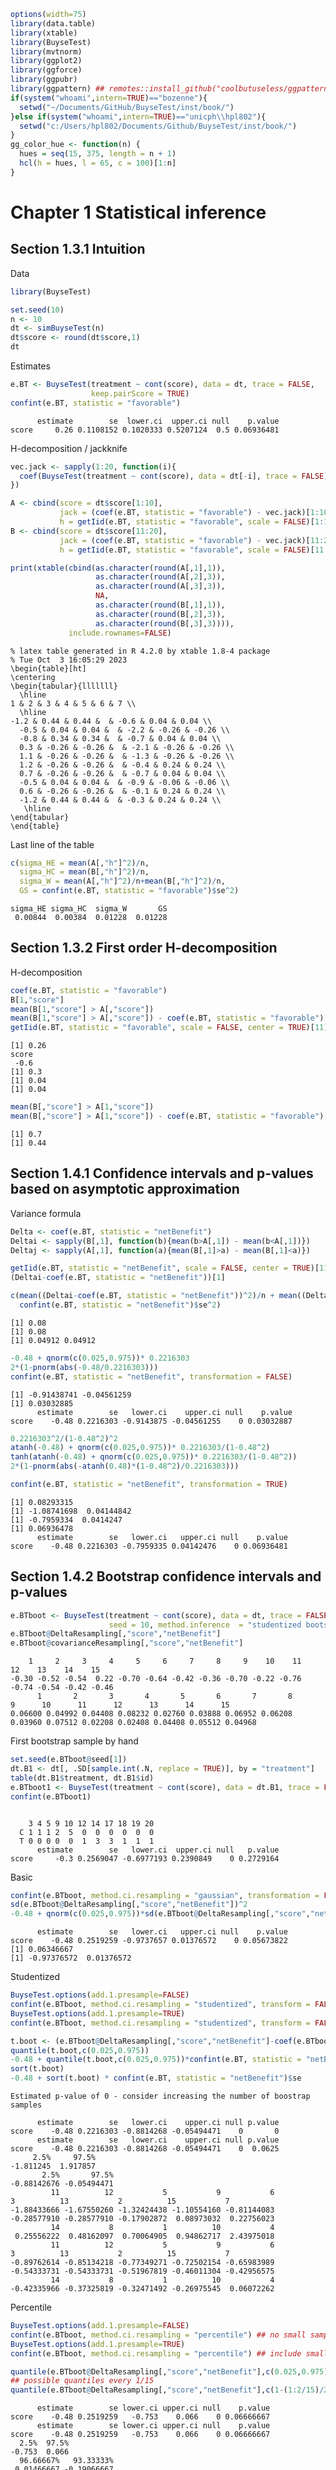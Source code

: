 #+TITLE: 
#+Author: 

#+BEGIN_SRC R :exports both :results output :session *R* :cache no
options(width=75)
library(data.table)
library(xtable)
library(BuyseTest)
library(mvtnorm)
library(ggplot2)
library(ggforce)
library(ggpubr)
library(ggpattern) ## remotes::install_github("coolbutuseless/ggpattern")
if(system("whoami",intern=TRUE)=="bozenne"){
  setwd("~/Documents/GitHub/BuyseTest/inst/book/")
}else if(system("whoami",intern=TRUE)=="unicph\\hpl802"){
  setwd("c:/Users/hpl802/Documents/Github/BuyseTest/inst/book/")
}
gg_color_hue <- function(n) {
  hues = seq(15, 375, length = n + 1)
  hcl(h = hues, l = 65, c = 100)[1:n]
}
#+END_SRC

#+RESULTS:

* Chapter 1 Statistical inference
** Section 1.3.1 Intuition

Data
#+BEGIN_SRC R :exports both :results output :session *R* :cache no
library(BuyseTest)

set.seed(10)
n <- 10
dt <- simBuyseTest(n)
dt$score <- round(dt$score,1)
dt
#+END_SRC

#+RESULTS:

Estimates
#+BEGIN_SRC R :exports both :results output :session *R* :cache no
e.BT <- BuyseTest(treatment ~ cont(score), data = dt, trace = FALSE,
                  keep.pairScore = TRUE)
confint(e.BT, statistic = "favorable")
#+END_SRC

#+RESULTS:
:       estimate        se  lower.ci  upper.ci null    p.value
: score     0.26 0.1108152 0.1020333 0.5207124  0.5 0.06936481

H-decomposition / jackknife
#+BEGIN_SRC R :exports both :results output :session *R* :cache no
vec.jack <- sapply(1:20, function(i){
  coef(BuyseTest(treatment ~ cont(score), data = dt[-i], trace = FALSE), statistic = "favorable")
})

A <- cbind(score = dt$score[1:10],
           jack = (coef(e.BT, statistic = "favorable") - vec.jack)[1:10]*(n-1),
           h = getIid(e.BT, statistic = "favorable", scale = FALSE)[1:10])
B <- cbind(score = dt$score[11:20],
           jack = (coef(e.BT, statistic = "favorable") - vec.jack)[11:20]*(n-1),
           h = getIid(e.BT, statistic = "favorable", scale = FALSE)[11:20])

print(xtable(cbind(as.character(round(A[,1],1)),
                   as.character(round(A[,2],3)),
                   as.character(round(A[,3],3)),
                   NA,
                   as.character(round(B[,1],1)),
                   as.character(round(B[,2],3)),
                   as.character(round(B[,3],3)))),
             include.rownames=FALSE)
#+END_SRC

#+RESULTS:
#+begin_example
% latex table generated in R 4.2.0 by xtable 1.8-4 package
% Tue Oct  3 16:05:29 2023
\begin{table}[ht]
\centering
\begin{tabular}{lllllll}
  \hline
1 & 2 & 3 & 4 & 5 & 6 & 7 \\ 
  \hline
-1.2 & 0.44 & 0.44 &  & -0.6 & 0.04 & 0.04 \\ 
  -0.5 & 0.04 & 0.04 &  & -2.2 & -0.26 & -0.26 \\ 
  -0.8 & 0.34 & 0.34 &  & -0.7 & 0.04 & 0.04 \\ 
  0.3 & -0.26 & -0.26 &  & -2.1 & -0.26 & -0.26 \\ 
  1.1 & -0.26 & -0.26 &  & -1.3 & -0.26 & -0.26 \\ 
  1.2 & -0.26 & -0.26 &  & -0.4 & 0.24 & 0.24 \\ 
  0.7 & -0.26 & -0.26 &  & -0.7 & 0.04 & 0.04 \\ 
  -0.5 & 0.04 & 0.04 &  & -0.9 & -0.06 & -0.06 \\ 
  0.6 & -0.26 & -0.26 &  & -0.1 & 0.24 & 0.24 \\ 
  -1.2 & 0.44 & 0.44 &  & -0.3 & 0.24 & 0.24 \\ 
   \hline
\end{tabular}
\end{table}
#+end_example

Last line of the table
#+BEGIN_SRC R :exports both :results output :session *R* :cache no
c(sigma_HE = mean(A[,"h"]^2)/n,
  sigma_HC = mean(B[,"h"]^2)/n,
  sigma_W = mean(A[,"h"]^2)/n+mean(B[,"h"]^2)/n,
  GS = confint(e.BT, statistic = "favorable")$se^2)
#+END_SRC

#+RESULTS:
: sigma_HE sigma_HC  sigma_W       GS 
:  0.00844  0.00384  0.01228  0.01228

** Section 1.3.2 First order H-decomposition

H-decomposition
#+BEGIN_SRC R :exports both :results output :session *R* :cache no
coef(e.BT, statistic = "favorable")
B[1,"score"]
mean(B[1,"score"] > A[,"score"])
mean(B[1,"score"] > A[,"score"]) - coef(e.BT, statistic = "favorable")
getIid(e.BT, statistic = "favorable", scale = FALSE, center = TRUE)[11]
#+END_SRC

#+RESULTS:
: [1] 0.26
: score 
:  -0.6
: [1] 0.3
: [1] 0.04
: [1] 0.04

#+BEGIN_SRC R :exports both :results output :session *R* :cache no
mean(B[,"score"] > A[1,"score"])
mean(B[,"score"] > A[1,"score"]) - coef(e.BT, statistic = "favorable")
#+END_SRC

#+RESULTS:
: [1] 0.7
: [1] 0.44

** Section 1.4.1 Confidence intervals and p-values based on asymptotic approximation

Variance formula
#+BEGIN_SRC R :exports both :results output :session *R* :cache no
Delta <- coef(e.BT, statistic = "netBenefit")
Deltai <- sapply(B[,1], function(b){mean(b>A[,1]) - mean(b<A[,1])})
Deltaj <- sapply(A[,1], function(a){mean(B[,1]>a) - mean(B[,1]<a)})

getIid(e.BT, statistic = "netBenefit", scale = FALSE, center = TRUE)[11]
(Deltai-coef(e.BT, statistic = "netBenefit"))[1]

c(mean((Deltai-coef(e.BT, statistic = "netBenefit"))^2)/n + mean((Deltaj-coef(e.BT, statistic = "netBenefit"))^2)/n,
  confint(e.BT, statistic = "netBenefit")$se^2)
#+END_SRC

#+RESULTS:
: [1] 0.08
: [1] 0.08
: [1] 0.04912 0.04912


#+BEGIN_SRC R :exports both :results output :session *R* :cache no
-0.48 + qnorm(c(0.025,0.975))* 0.2216303
2*(1-pnorm(abs(-0.48/0.2216303)))
confint(e.BT, statistic = "netBenefit", transformation = FALSE)
#+END_SRC

#+RESULTS:
: [1] -0.91438741 -0.04561259
: [1] 0.03032885
:       estimate        se   lower.ci    upper.ci null    p.value
: score    -0.48 0.2216303 -0.9143875 -0.04561255    0 0.03032887

#+BEGIN_SRC R :exports both :results output :session *R* :cache no
0.2216303^2/(1-0.48^2)^2
atanh(-0.48) + qnorm(c(0.025,0.975))* 0.2216303/(1-0.48^2)
tanh(atanh(-0.48) + qnorm(c(0.025,0.975))* 0.2216303/(1-0.48^2))
2*(1-pnorm(abs(-atanh(0.48)*(1-0.48^2)/0.2216303)))

confint(e.BT, statistic = "netBenefit", transformation = TRUE)
#+END_SRC

#+RESULTS:
: [1] 0.08293315
: [1] -1.08741698  0.04144842
: [1] -0.7959334  0.0414247
: [1] 0.06936478
:       estimate        se   lower.ci   upper.ci null    p.value
: score    -0.48 0.2216303 -0.7959335 0.04142476    0 0.06936481

** Section 1.4.2 Bootstrap confidence intervals and p-values

#+BEGIN_SRC R :exports both :results output :session *R* :cache no
e.BTboot <- BuyseTest(treatment ~ cont(score), data = dt, trace = FALSE,
                      seed = 10, method.inference  = "studentized bootstrap", strata.resampling = "treatment", n.resampling = 15)
e.BTboot@DeltaResampling[,"score","netBenefit"]
e.BTboot@covarianceResampling[,"score","netBenefit"]
#+END_SRC

#+RESULTS:
:     1     2     3     4     5     6     7     8     9    10    11    12    13    14    15 
: -0.30 -0.52 -0.54  0.22 -0.70 -0.64 -0.42 -0.36 -0.70 -0.22 -0.76 -0.74 -0.54 -0.42 -0.46
:       1       2       3       4       5       6       7       8       9      10      11      12      13      14      15 
: 0.06600 0.04992 0.04408 0.08232 0.02760 0.03888 0.06952 0.06208 0.03960 0.07512 0.02208 0.02408 0.04408 0.05512 0.04968

First bootstrap sample by hand
#+BEGIN_SRC R :exports both :results output :session *R* :cache no
set.seed(e.BTboot@seed[1])
dt.B1 <- dt[, .SD[sample.int(.N, replace = TRUE)], by = "treatment"]
table(dt.B1$treatment, dt.B1$id)
e.BTboot1 <- BuyseTest(treatment ~ cont(score), data = dt.B1, trace = FALSE)
confint(e.BTboot1)
#+END_SRC

#+RESULTS:
:    
:     3 4 5 9 10 12 14 17 18 19 20
:   C 1 1 1 2  5  0  0  0  0  0  0
:   T 0 0 0 0  0  1  3  3  1  1  1
:       estimate        se   lower.ci  upper.ci null   p.value
: score     -0.3 0.2569047 -0.6977193 0.2390849    0 0.2729164

Basic
#+BEGIN_SRC R :exports both :results output :session *R* :cache no
confint(e.BTboot, method.ci.resampling = "gaussian", transformation = FALSE) 
sd(e.BTboot@DeltaResampling[,"score","netBenefit"])^2
-0.48 + qnorm(c(0.025,0.975))*sd(e.BTboot@DeltaResampling[,"score","netBenefit"])
#+END_SRC

#+RESULTS:
:       estimate        se   lower.ci   upper.ci null    p.value
: score    -0.48 0.2519259 -0.9737657 0.01376572    0 0.05673822
: [1] 0.06346667
: [1] -0.97376572  0.01376572

Studentized
#+BEGIN_SRC R :exports both :results output :session *R* :cache no
BuyseTest.options(add.1.presample=FALSE)
confint(e.BTboot, method.ci.resampling = "studentized", transform = FALSE)
BuyseTest.options(add.1.presample=TRUE)
confint(e.BTboot, method.ci.resampling = "studentized", transform = FALSE)

t.boot <- (e.BTboot@DeltaResampling[,"score","netBenefit"]-coef(e.BTboot))/sqrt(e.BTboot@covarianceResampling[,"score","netBenefit"])
quantile(t.boot,c(0.025,0.975))
-0.48 + quantile(t.boot,c(0.025,0.975))*confint(e.BT, statistic = "netBenefit")$se
sort(t.boot)
-0.48 + sort(t.boot) * confint(e.BT, statistic = "netBenefit")$se
#+END_SRC

#+RESULTS:
#+begin_example
Estimated p-value of 0 - consider increasing the number of boostrap samples 

      estimate        se   lower.ci    upper.ci null p.value
score    -0.48 0.2216303 -0.8814268 -0.05494471    0       0
      estimate        se   lower.ci    upper.ci null p.value
score    -0.48 0.2216303 -0.8814268 -0.05494471    0  0.0625
     2.5%     97.5% 
-1.811245  1.917857
       2.5%       97.5% 
-0.88142676 -0.05494471
         11          12           5           9           6           3          13           2          15           7 
-1.88433666 -1.67550260 -1.32424438 -1.10554160 -0.81144083 -0.28577910 -0.28577910 -0.17902872  0.08973032  0.22756023 
         14           8           1          10           4 
 0.25556222  0.48162097  0.70064905  0.94862717  2.43975018
         11          12           5           9           6           3          13           2          15           7 
-0.89762614 -0.85134218 -0.77349271 -0.72502154 -0.65983989 -0.54333731 -0.54333731 -0.51967819 -0.46011304 -0.42956575 
         14           8           1          10           4 
-0.42335966 -0.37325819 -0.32471492 -0.26975545  0.06072262
#+end_example

Percentile
#+BEGIN_SRC R :exports both :results output :session *R* :cache no
BuyseTest.options(add.1.presample=FALSE)
confint(e.BTboot, method.ci.resampling = "percentile") ## no small sample correction
BuyseTest.options(add.1.presample=TRUE)
confint(e.BTboot, method.ci.resampling = "percentile") ## include small sample correction 

quantile(e.BTboot@DeltaResampling[,"score","netBenefit"],c(0.025,0.975))
## possible quantiles every 1/15
quantile(e.BTboot@DeltaResampling[,"score","netBenefit"],c(1-(1:2/15)/2)) ## close to 0
#+END_SRC

#+RESULTS:
:       estimate        se lower.ci upper.ci null    p.value
: score    -0.48 0.2519259   -0.753    0.066    0 0.06666667
:       estimate        se lower.ci upper.ci null    p.value
: score    -0.48 0.2519259   -0.753    0.066    0 0.06666667
:   2.5%  97.5% 
: -0.753  0.066
:   96.66667%   93.33333% 
:  0.01466667 -0.19066667

Variability of bootstrap (1000 rep)
#+BEGIN_SRC R :exports both :results output :session *R* :cache no
ls.BTboot <- lapply(1:100, function(x){
  BuyseTest(treatment ~ cont(score), data = dt, trace = FALSE,
            seed = x, method.inference  = "bootstrap", strata.resampling = "treatment", n.resampling = 1000)
  
})
#+END_SRC

#+RESULTS:

#+BEGIN_SRC R :exports both :results output :session *R* :cache no
table.perc <- do.call(rbind,lapply(ls.BTboot, confint, method.ci.resampling = "percentile", transform = FALSE))
table.gaus <- do.call(rbind,lapply(ls.BTboot, confint, method.ci.resampling = "gaussian", transform = FALSE))
rbind(perc = quantile(table.perc$lower),
      gaus = quantile(table.gaus$lower),
      perc = quantile(table.perc$upper),
      gaus = quantile(table.gaus$upper))
#+END_SRC

#+RESULTS:
:               0%         25%         50%        75%        100%
: perc -0.88000000 -0.88000000 -0.86000000 -0.8600000 -0.84000000
: gaus -0.94913236 -0.93258450 -0.92455817 -0.9203503 -0.90444914
: perc -0.03950000  0.00000000  0.00050000  0.0400000  0.08000000
: gaus -0.05555086 -0.03964966 -0.03544183 -0.0274155 -0.01086764

#+BEGIN_SRC R :exports both :results output :session *R* :cache no
e4.BTboot <- BuyseTest(treatment ~ cont(score), data = dt, trace = FALSE,
                       seed = 10, method.inference  = "studentized bootstrap", strata.resampling = "treatment", n.resampling = 1e4)
confint(e4.BTboot, method.ci.resampling  = "studentized", transform = FALSE)
confint(e4.BTboot, method.ci.resampling  = "studentized", transform = TRUE)
confint(e4.BTboot, method.ci.resampling  = "gaussian", transform = FALSE)
confint(e4.BTboot, method.ci.resampling  = "gaussian", transform = TRUE)
var(e4.BTboot@DeltaResampling[,,"netBenefit"])
#+END_SRC

#+RESULTS:
#+begin_example
      estimate        se  lower.ci    upper.ci null p.value
score    -0.48 0.2216303 -1.246266 -0.09410991    0  0.0194
      estimate        se   lower.ci   upper.ci null p.value
score    -0.48 0.2216303 -0.7812602 0.02333005    0  0.0617
      estimate       se   lower.ci    upper.ci null    p.value
score    -0.48 0.226883 -0.9246825 -0.03531746    0 0.03437648
      estimate       se lower.ci upper.ci null p.value
score    -0.48 0.226883      NaN      NaN    0     NaN
Advarselsbesked:
I (function (Delta, Delta.resampling, null, alternative, alpha,  :
  Infinite value for the summary statistic after transformation in some of the bootstrap samples. 
Cannot compute confidence intervals or p-value under Gaussian approximation. 
Consider setting the argument 'transform' to FALSE.
[1] 0.0514759
#+end_example

#+BEGIN_SRC R :exports both :results output :session *R* :cache no
library(data.table)
NB.boot <- e4.BTboot@DeltaResampling[,,"netBenefit"]
seNB.boot <- e4.BTboot@covarianceResampling[,,"netBenefit"]

dt.boot <- rbind(data.table(estimate = NB.boot,
                            scale = "original scale", type = "bootstrap estimates"),
                 data.table(estimate = atanh(NB.boot),
                            scale = "atanh scale", type = "bootstrap estimates"),
                 data.table(estimate = (NB.boot-coef(e4.BTboot))/sqrt(seNB.boot),
                            scale = "original scale", type = "bootstrap centered statistics"),
                 data.table(estimate = (atanh(NB.boot)-atanh(coef(e4.BTboot)))/sqrt(seNB.boot/(1-NB.boot^2)^2),
                            scale = "atanh scale", type = "bootstrap centered statistics"))

dt.bootQ <- dt.boot[, .(Qlower = quantile(estimate, prob = 0.025, na.rm = TRUE),
                        Qupper = quantile(estimate, prob = 0.975, na.rm = TRUE)),
                    by = c("scale","type")]
dt.bootQ

dt.boot$estimate[is.infinite(dt.boot$estimate)] <- NA
dt.boot$estimate[abs(dt.boot$estimate)>15] <- NA
dt.boot$type <- factor(dt.boot$type, levels = unique(dt.boot$type))
dt.boot$scale <- factor(dt.boot$scale, levels = unique(dt.boot$scale))
dt.bootQ$type <- factor(dt.bootQ$type, levels = unique(dt.boot$type))
dt.bootQ$scale <- factor(dt.bootQ$scale, levels = unique(dt.boot$scale))

gg.histBoot <- ggplot()
gg.histBoot <- gg.histBoot + geom_histogram(data = dt.boot, mapping = aes(x=estimate, y=after_stat(4 * count / sum(count))), color = "black")
gg.histBoot <- gg.histBoot + geom_vline(data = dt.bootQ, mapping = aes(xintercept=Qlower), color = "gray", linetype = 2, size = 1.25)
gg.histBoot <- gg.histBoot + geom_vline(data = dt.bootQ, mapping = aes(xintercept=Qupper), color = "gray", linetype = 2, size = 1.25)
gg.histBoot <- gg.histBoot + facet_grid(scale~type, scales="free")
gg.histBoot <- gg.histBoot + scale_y_continuous(labels = scales::percent)
gg.histBoot <- gg.histBoot + labs(y = "Relative frequency", x = NULL)
gg.histBoot <- gg.histBoot + theme(text = element_text(size=15), 
                                   axis.line = element_line(linewidth = 1.25),
                                   axis.ticks = element_line(linewidth = 2),
                                   axis.ticks.length=unit(.25, "cm"),
                                   legend.key.size = unit(3,"line"))
## gg.histBoot
ggsave(gg.histBoot, filename = "figures/fig_inference_bootstrap.pdf", width = 9, height = 6)
#+END_SRC

#+RESULTS:
:             scale                          type    Qlower   Qupper
: 1: original scale           bootstrap estimates -0.860000 0.000000
: 2:    atanh scale           bootstrap estimates -1.293345 0.000000
: 3: original scale bootstrap centered statistics -3.457404 1.741143
: 4:    atanh scale bootstrap centered statistics -1.803547 1.897063
: [1m[22m`stat_bin()` using `bins = 30`. Pick better value with `binwidth`.
: Advarselsbesked:
: [1m[22mRemoved 62 rows containing non-finite values (`stat_bin()`).

** Section 1.4.3 Permutation p-values

#+BEGIN_SRC R :exports both :results output :session *R* :cache no
library(MKinfer)
ls.permtt <- lapply(1:10, function(x){
  set.seed(x)
  X <- rnorm(10, sd = 1)
  Y <- rnorm(100, sd = sqrt(0.01))
  perm.t.test(X, Y, var.equal = TRUE)
})
unlist(lapply(ls.permtt, function(x){x$perm.p.value}))


set.seed(4)
X <- rnorm(10, sd = 1)
Y <- rnorm(100, sd = sqrt(0.01))
index <- sample.int(110,100,replace =FALSE)
Z1 <- c(X,Y)[index]
Z2 <- c(X,Y)[-index]
c(meanX = mean(X), meanY = mean(Y), sdX = sd(X), sdY = sd(Y), diffZ = mean(Z2)-mean(Z1))
perm.t.test(X, Y, var.equal = TRUE)
#+END_SRC

#+RESULTS:
#+begin_example
 [1] 0.13871387 0.05330533 0.34673467 0.00030003 0.32613261 0.22522252
 [7] 0.37673767 0.00230023 0.00810081 0.00000000
      meanX       meanY         sdX         sdY       diffZ 
0.566529289 0.001919028 1.047353007 0.090627580 0.244809401

	Permutation Two Sample t-test

data:  X and Y
(Monte-Carlo) permutation p-value = 3e-04 
95 percent (Monte-Carlo) permutation percentile confidence interval:
 0.3573708 0.8260502

Results without permutation:
t = 5.4121, df = 108, p-value = 3.788e-07
alternative hypothesis: true difference in means is not equal to 0
95 percent confidence interval:
 0.3578216 0.7713989
sample estimates:
  mean of x   mean of y 
0.566529289 0.001919028
#+end_example

#+BEGIN_SRC R :exports both :results output :session *R* :cache no
mean(sapply(1:10000,function(x){
  X <- rnorm(10, sd = 1)
  Y <- rnorm(100, sd = sqrt(0.01))
  var(c(X,Y))
}))
10/110+100/110*0.01
#+END_SRC

#+RESULTS:
: [1] 0.1001106
: [1] 0.1

#+BEGIN_SRC R :exports both :results output :session *R* :cache no
e.BTperm <- BuyseTest(treatment ~ cont(score), data = dt, trace = FALSE,
                      seed = 10, method.inference  = "studentized permutation", n.resampling = 15)
e.BTperm@DeltaResampling[,"score","netBenefit"]
e.BTperm@covarianceResampling[,"score","netBenefit"]
sum(abs(e.BTperm@DeltaResampling[,"score","netBenefit"])>=abs(coef(e.BTperm)))
confint(e.BTperm, method.ci.resampling = "percentile")
2/16
#+END_SRC

#+RESULTS:
#+begin_example
    1     2     3     4     5     6     7     8     9    10    11    12 
-0.08  0.20 -0.01 -0.08  0.21 -0.10  0.19  0.05 -0.04  0.30  0.11  0.09 
   13    14    15 
-0.19  0.59 -0.30
      1       2       3       4       5       6       7       8       9 
0.07632 0.06760 0.07218 0.07352 0.06538 0.06760 0.06738 0.06930 0.07288 
     10      11      12      13      14      15 
0.06760 0.07098 0.06738 0.06898 0.05258 0.06040
[1] 1
      estimate       se lower.ci upper.ci null p.value
score    -0.48 0.219202       NA       NA    0   0.125
[1] 0.125
#+end_example

#+BEGIN_SRC R :exports both :results output :session *R* :cache no
set.seed(e.BTperm@seed[1])
dt.P1 <- data.table::copy(dt)
dt.P1$treatment <- sample(dt$treatment)
e.BTperm1 <- BuyseTest(treatment ~ cont(score), data = dt.P1, trace = FALSE)
confint(e.BTperm1)

#+END_SRC

#+RESULTS:
:       estimate        se   lower.ci upper.ci null   p.value
: score    -0.08 0.2762607 -0.5546829  0.43397    0 0.7730832

#+BEGIN_SRC R :exports both :results output :session *R* :cache no
e4.BTperm <- BuyseTest(treatment ~ cont(score), data = dt, trace = FALSE,
                       seed = 10, method.inference  = "studentized permutation", n.resampling = 1e4)
confint(e4.BTperm, method.ci.resampling  = "studentized")
confint(e4.BTperm, method.ci.resampling  = "percentile")
var(e4.BTperm@DeltaResampling[,,"netBenefit"])
#+END_SRC

#+RESULTS:
:       estimate        se lower.ci upper.ci null    p.value
: score    -0.48 0.2216303       NA       NA    0 0.05819418
:       estimate        se lower.ci upper.ci null    p.value
: score    -0.48 0.2623938       NA       NA    0 0.06869313
: [1] 0.0688505

#+BEGIN_SRC R :exports both :results output :session *R* :cache no
library(data.table)
NB.perm <- e4.BTperm@DeltaResampling[,,"netBenefit"]
seNB.perm <- e4.BTperm@covarianceResampling[,,"netBenefit"]

dt.perm <- rbind(data.table(estimate = NB.perm,
                            type = "permutation estimates"),
                 data.table(estimate = NB.perm/sqrt(seNB.perm),
                            type = "permutation statistics")
                 )

dt.permQ <- dt.perm[, .(Qlower = quantile(estimate, prob = 0.025, na.rm = TRUE),
                        Qupper = quantile(estimate, prob = 0.975, na.rm = TRUE)),
                    by = "type"]
dt.permQ
dt.obsQ <- rbind(data.table(estimate = coef(e4.BTperm),
                            type = "permutation estimates"),
                 data.table(estimate = coef(e4.BTperm)/confint(e4.BTperm)$se,
                            type = "permutation statistics")
                 )

dt.perm[abs(estimate)>10,estimate := NA]
dt.perm$type <- factor(dt.perm$type, levels = unique(dt.perm$type))
dt.permQ$type <- factor(dt.permQ$type, levels = unique(dt.perm$type))

gg.histPerm <- ggplot()
gg.histPerm <- gg.histPerm + geom_histogram(data = dt.perm, mapping = aes(x=estimate, y=after_stat(2 * count / sum(count))), color = "black")
gg.histPerm <- gg.histPerm + geom_vline(data = dt.obsQ, mapping = aes(xintercept=estimate), color = "red", linetype = 1, size = 1.25)
gg.histPerm <- gg.histPerm + geom_vline(data = dt.permQ, mapping = aes(xintercept=Qlower), color = "gray", linetype = 2, size = 1.25)
gg.histPerm <- gg.histPerm + geom_vline(data = dt.permQ, mapping = aes(xintercept=Qupper), color = "gray", linetype = 2, size = 1.25)
gg.histPerm <- gg.histPerm + facet_grid(~type, scales="free")
gg.histPerm <- gg.histPerm + scale_y_continuous(labels = scales::percent)
gg.histPerm <- gg.histPerm + labs(y = "Relative frequency", x = NULL)
gg.histPerm <- gg.histPerm + theme(text = element_text(size=15), 
                                   axis.line = element_line(linewidth = 1.25),
                                   axis.ticks = element_line(linewidth = 2),
                                   axis.ticks.length=unit(.25, "cm"),
                                   legend.key.size = unit(3,"line"))
ggsave(gg.histPerm, filename = "figures/fig_inference_permutation.pdf", width = 9, height = 6)
#+END_SRC

#+RESULTS:
:                      type    Qlower  Qupper
: 1:  permutation estimates -0.510000 0.51000
: 2: permutation statistics -2.276832 2.29012
: [1m[22m`stat_bin()` using `bins = 30`. Pick better value with `binwidth`.
: Advarselsbesked:
: [1m[22mRemoved 2 rows containing non-finite values (`stat_bin()`).


** Table

#+BEGIN_SRC R :exports both :results output :session *R* :cache no
df <- data.frame(deltai = c(formatC(Deltai, format = "f", digits = 1), rep(NA,5)),
                 deltaj = c(formatC(Deltaj, format = "f", digits = 1), rep(NA,5)),
                 s1 = NA,
                 delta.boot = e.BTboot@DeltaResampling[,"score","netBenefit"],
                 se.boot = round(e.BTboot@covarianceResampling[,"score","netBenefit"],3),
                 s2 = NA,
                 delta.perm = e.BTperm@DeltaResampling[,"score","netBenefit"],
                 se.perm = round(e.BTperm@covarianceResampling[,"score","netBenefit"],3))
print(xtable(df, digits = 3),include.rownames=FALSE)
#+END_SRC

#+RESULTS:
#+begin_example
% latex table generated in R 4.2.0 by xtable 1.8-4 package
% Thu Sep 14 12:14:28 2023
\begin{table}[ht]
\centering
\begin{tabular}{lllrrlrr}
  \hline
deltai & deltaj & s1 & delta.boot & se.boot & s2 & delta.perm & se.perm \\ 
  \hline
-0.4 & 0.4 &  & -0.300 & 0.066 &  & -0.080 & 0.076 \\ 
  -1.0 & -0.4 &  & -0.520 & 0.050 &  & 0.200 & 0.068 \\ 
  -0.4 & 0.2 &  & -0.540 & 0.044 &  & -0.010 & 0.072 \\ 
  -1.0 & -1.0 &  & 0.220 & 0.082 &  & -0.080 & 0.074 \\ 
  -1.0 & -1.0 &  & -0.700 & 0.028 &  & 0.210 & 0.065 \\ 
  0.0 & -1.0 &  & -0.640 & 0.039 &  & -0.100 & 0.068 \\ 
  -0.4 & -1.0 &  & -0.420 & 0.070 &  & 0.190 & 0.067 \\ 
  -0.6 & -0.4 &  & -0.360 & 0.062 &  & 0.050 & 0.069 \\ 
  0.0 & -1.0 &  & -0.700 & 0.040 &  & -0.040 & 0.073 \\ 
  0.0 & 0.4 &  & -0.220 & 0.075 &  & 0.300 & 0.068 \\ 
   &  &  & -0.760 & 0.022 &  & 0.110 & 0.071 \\ 
   &  &  & -0.740 & 0.024 &  & 0.090 & 0.067 \\ 
   &  &  & -0.540 & 0.044 &  & -0.190 & 0.069 \\ 
   &  &  & -0.420 & 0.055 &  & 0.590 & 0.053 \\ 
   &  &  & -0.460 & 0.050 &  & -0.300 & 0.060 \\ 
   \hline
\end{tabular}
\end{table}
#+end_example
** section 1.4.4 Empirical performance

See cluster

** section 1.5 Adjustment for multiple comparisons

*** Introduction (F-test)
#+BEGIN_SRC R :exports both :results output :session *R* :cache no
grid1D <- seq(-3,3,0.025)
rejection1D <- c(qnorm(0.025), qnorm(0.975))

rejection2D.2uni <- data.table(xmax = qnorm(0.975, mean = 0, sd = 1),
                               ymax = qnorm(0.975, mean = 0, sd = 1),
                               xmin = qnorm(0.025, mean = 0, sd = 1),
                               ymin = qnorm(0.025, mean = 0, sd = 1))
rejection2D.2uni


qq <- qmvnorm(0.95, mean = c(0,0), sigma = diag(1,2), tail = "both")
rejection2D.2uniadj <- data.table(
  xmax = qq$quantile, ymax = qq$quantile,
  xmin = -qq$quantile, ymin = -qq$quantile
)
rejection2D.2uniadj

rejection2D.chisq <- sqrt(qchisq(0.95, df = 2))
rejection2D.chisq
#+END_SRC

#+RESULTS:
:        xmax     ymax      xmin      ymin
: 1: 1.959964 1.959964 -1.959964 -1.959964
:        xmax     ymax      xmin      ymin
: 1: 2.236422 2.236422 -2.236422 -2.236422
: [1] 2.447747


#+BEGIN_SRC R :exports both :results output :session *R* :cache no
mismatch <- sqrt(rejection2D.chisq^2 - qq$quantile^2)
mismatch2 <- -(0.7*qq$quantile+1.3*rejection2D.chisq)/2
dtFisher.areaTrunCi <- data.table(x = c(-5, -5, -qq$quantile, -qq$quantile, mismatch2, -rejection2D.chisq, mismatch2, -qq$quantile, -qq$quantile),
                                  y = c(-qq$quantile,  qq$quantile, qq$quantile,     mismatch, mismatch/2,                 0, -mismatch/2,   -mismatch, -qq$quantile))
dtFisher.areaTrunCiC <- data.table(x = c(-qq$quantile, mismatch2, -rejection2D.chisq, mismatch2, -qq$quantile),
                                   y = c(mismatch, mismatch/2,                 0, -mismatch/2,   -mismatch))
dtFisher.areaTrunCiC2 <- data.table(x = c(-qq$quantile, -qq$quantile, -mismatch, -(0.4*qq$quantile+0.5*mismatch), -(0.6*qq$quantile+0.5*mismatch)),
                                    y = c(-mismatch, -qq$quantile, -qq$quantile, -(0.5*qq$quantile+0.9*mismatch), -(qq$quantile+mismatch)/2))
dtFisher.areaRect <- data.table(xmin = -5, xmax = -qq$quantile, ymin = -5, ymax = -qq$quantile)
dtFisher.label12 <- data.frame(x = c(-3.35,3.35,-3.35,3.35), y = c(-3.25,-3.25,3.25,3.25), label = as.character(expression(reject~H[0]^1~and~H[0]^2)))
dtFisher.label1 <- data.frame(x = c(-3.35,3.35,0,0), y = c(0,0,3.25,-3.25),
                              label = c(rep(as.character(expression("reject H"[0]^1)),2),rep(as.character(expression("reject H"[0]^2)),2)))
ggFisher <- ggplot() + labs(x=expression(hat(Delta)[1]/sigma[hat(Delta)[1]]), y=expression(hat(Delta)[2]/sigma[hat(Delta)[2]]))
ggFisher <- ggFisher + geom_text(data = data.frame(x=0,y=0,label="No rejection"), aes(x=x,y=y,label=label), size = 3.5)
ggFisher <- ggFisher + geom_text(data = dtFisher.label12, aes(x=x,y=y,label=label), size = 3.5, parse = TRUE)
ggFisher <- ggFisher + geom_text(data = dtFisher.label1, aes(x=x,y=y,label=label), size = 3.5, parse = TRUE)
ggFisher <- ggFisher + geom_rect(data = dtFisher.areaRect, aes(xmin = xmin, ymin = ymin, xmax = xmax, ymax = ymax), fill = "red", alpha = 0.4)
ggFisher <- ggFisher + geom_rect(data = dtFisher.areaRect, aes(xmin = xmin, ymin = -ymin, xmax = xmax, ymax = -ymax), fill = "red", alpha = 0.4)
ggFisher <- ggFisher + geom_rect(data = dtFisher.areaRect, aes(xmin = -xmin, ymin = ymin, xmax = -xmax, ymax = ymax), fill = "red", alpha = 0.4)
ggFisher <- ggFisher + geom_rect(data = dtFisher.areaRect, aes(xmin = -xmin, ymin = -ymin, xmax = -xmax, ymax = -ymax), fill = "red", alpha = 0.4)
ggFisher <- ggFisher + geom_polygon_pattern(data = dtFisher.areaTrunCiC2, aes(x=x,y=y), fill = NA, pattern_density = 0.1, pattern_spacing = 0.01, pattern = "circle")
ggFisher <- ggFisher + geom_polygon_pattern(data = dtFisher.areaTrunCiC2, aes(x=x,y=-y), fill = NA, pattern_density = 0.1, pattern_spacing = 0.01, pattern = "circle")
ggFisher <- ggFisher + geom_polygon_pattern(data = dtFisher.areaTrunCiC2, aes(x=-x,y=y), fill = NA, pattern_density = 0.1, pattern_spacing = 0.01, pattern = "circle")
ggFisher <- ggFisher + geom_polygon_pattern(data = dtFisher.areaTrunCiC2, aes(x=-x,y=-y), fill = NA, pattern_density = 0.1, pattern_spacing = 0.01, pattern = "circle")
ggFisher <- ggFisher + geom_polygon_pattern(data = dtFisher.areaTrunCiC, aes(x=x,y=y), fill = NA, pattern_density = 0.1, pattern_spacing = 0.01, pattern = "stripe")
ggFisher <- ggFisher + geom_polygon_pattern(data = dtFisher.areaTrunCiC, aes(x=-x,y=y), fill = NA, pattern_density = 0.1, pattern_spacing = 0.01, pattern = "stripe")
ggFisher <- ggFisher + geom_polygon_pattern(data = dtFisher.areaTrunCiC, aes(x=y,y=x), fill = NA, pattern_density = 0.1, pattern_spacing = 0.01, pattern = "stripe")
ggFisher <- ggFisher + geom_polygon_pattern(data = dtFisher.areaTrunCiC, aes(x=y,y=-x), fill = NA, pattern_density = 0.1, pattern_spacing = 0.01, pattern = "stripe")
ggFisher <- ggFisher + geom_polygon(data = dtFisher.areaTrunCi, aes(x=x,y=y), fill = "red", alpha = 0.2)
ggFisher <- ggFisher + geom_polygon(data = dtFisher.areaTrunCi, aes(x=-x,y=y), fill = "red", alpha = 0.2)
ggFisher <- ggFisher + geom_polygon(data = dtFisher.areaTrunCi, aes(x=y,y=x), fill = "red", alpha = 0.2)
ggFisher <- ggFisher + geom_polygon(data = dtFisher.areaTrunCi, aes(x=y,y=-x), fill = "red", alpha = 0.2)
ggFisher <- ggFisher + geom_rect(data = rejection2D.2uni,
                                 aes(xmin = xmin, xmax = xmax, ymin = ymin, ymax = ymax,
                                     color = "Gaussian (\u03B1=0.05)", linetype = "Gaussian (\u03B1=0.05)"),
                                 size = 2,
                                 fill = NA)
ggFisher <- ggFisher + geom_rect(data = rejection2D.2uniadj,
                                 aes(xmin = xmin, xmax = xmax, ymin = ymin, ymax = ymax,
                                     color = "Gaussian (\u03B1=0.025)", linetype = "Gaussian (\u03B1=0.025)"),
                                 size = 2,
                                 fill = NA)
ggFisher <- ggFisher + geom_circle(aes(x0=0, y0=0, r = rejection2D.chisq,
                                       color = "Chi-squared (df=2)", linetype = "Chi-squared (df=2)"),
                                   size = 2)
ggFisher <- ggFisher + scale_linetype_manual(values = c(1,2,3))
ggFisher <- ggFisher + labs(linetype = "critical quantile", color = "critical quantile")
ggFisher <- ggFisher + theme_light()
ggFisher <- ggFisher + theme(text = element_text(size=14), 
                             axis.line = element_line(linewidth = 1.25),
                             axis.ticks = element_line(linewidth = 2),
                             axis.ticks.length=unit(.25, "cm"),
                             legend.key.size = unit(1.5,"line"))
ggFisher <- ggFisher + coord_cartesian(xlim = c(-4,4), ylim = c(-4,4))
ggFisher <- ggFisher + ggtitle("(A) Multivariate Wald test")
ggFisher
#+END_SRC

#+RESULTS:

*** 1.5.1 Traditional strategies to assess multiple hypotheses

Sequential testing
#+BEGIN_SRC R :exports both :results output :session *R* :cache no
rejection2D.gate <- data.table(
  xmax = c(5,qnorm(0.025, mean = 0, sd = 1)), ymax = qnorm(0.975, mean = 0, sd = 1),
  xmin = c(qnorm(0.975, mean = 0, sd = 1), -5), ymin = qnorm(0.025, mean = 0, sd = 1)
)
rejection2D.gate2 <- rbind(data.table(
  ymax = c(5,qnorm(0.025, mean = 0, sd = 1)), xmax = qnorm(0.025, mean = 0, sd = 1),
  ymin = c(qnorm(0.975, mean = 0, sd = 1), -5), xmin = -5
),
data.table(
  ymax = c(5,qnorm(0.025, mean = 0, sd = 1)), xmax = 5,
  ymin = c(qnorm(0.975, mean = 0, sd = 1), -5), xmin = qnorm(0.975, mean = 0, sd = 1)
))
dtGate.label1 <- data.frame(x = c(-3,3),
                            y = 0,
                            label = as.character(expression("reject H"[0]^1)))
dtGate.label12 <- data.frame(x = c(-3,3,-3,3),
                             y = c(-3,-3,3,3),
                             label = as.character(expression(reject~H[0]^1~and~H[0]^2)))

ggGate <- ggplot() + labs(x=expression(hat(Delta)[1]/sigma[hat(Delta)[1]]), y=expression(hat(Delta)[2]/sigma[hat(Delta)[2]]))
ggGate <- ggGate + geom_vline(data = data.table(xintercept = c(qnorm(0.025, mean = 0, sd = 1),qnorm(0.975, mean = 0, sd = 1))),
                              aes(xintercept = xintercept), size = 2, linetype = 3, color = gg_color_hue(3)[3])
ggGate <- ggGate + geom_rect(data = rejection2D.gate,
                             aes(xmin = xmin, xmax = xmax, ymin = ymin, ymax = ymax),
                             size = 2,
                             fill = "red", alpha = 0.2)
ggGate <- ggGate + geom_rect(data = rejection2D.gate2,
                             aes(xmin = xmin, xmax = xmax, ymin = ymin, ymax = ymax),
                             size = 2,
                             fill = "red", alpha = 0.4)
ggGate <- ggGate + geom_text(data = data.frame(x=0,y=0,label="No rejection"), aes(x=x,y=y,label=label), size = 3.5)
ggGate <- ggGate + geom_text(data = dtGate.label1, aes(x=x,y=y,label=label), size = 3.5, parse = TRUE)
ggGate <- ggGate + geom_text(data = dtGate.label12, aes(x=x,y=y,label=label), size = 3.5, parse = TRUE)
ggGate <- ggGate + coord_cartesian(xlim = c(-4,4), ylim = c(-4,4))
ggGate <- ggGate + theme_light()
ggGate <- ggGate + ggtitle("(B) Sequential testing")
ggGate <- ggGate + theme(text = element_text(size=14), 
                         axis.line = element_line(linewidth = 1.25),
                         axis.ticks = element_line(linewidth = 2),
                         axis.ticks.length=unit(.25, "cm"),
                         legend.key.size = unit(1.5,"line"))
ggGate
#+END_SRC

#+RESULTS:

Selective simultaneous testing
#+BEGIN_SRC R :exports both :results output :session *R* :cache no
dtMax.areaRect1 <- data.table(xmin = -qq$quantile, xmax = qq$quantile, ymin = -5, ymax = -qq$quantile)
dtMax.areaRect2 <- data.table(xmin = -5, xmax = -qq$quantile, ymin = -5, ymax = -qq$quantile)
dtMax.label12 <- data.frame(x = c(-3.35,3.35,-3.35,3.35), y = c(-3.25,-3.25,3.25,3.25), label = as.character(expression(reject~H[0]^1~and~H[0]^2)))
dtMax.label1 <- data.frame(x = c(-3.35,3.35,0,0), y = c(0,0,3.25,-3.25),
                           label = c(rep(as.character(expression("reject H"[0]^1)),2),rep(as.character(expression("reject H"[0]^2)),2)))
ggMax <- ggplot() + labs(x=expression(hat(Delta)[1]/sigma[hat(Delta)[1]]), y=expression(hat(Delta)[2]/sigma[hat(Delta)[2]]))
ggMax <- ggMax + geom_rect(data = data.table(xmin = -qq$quantile, xmax = qq$quantile, ymin = -qq$quantile, ymax = qq$quantile),
                           aes(xmin = xmin, ymin = ymin, xmax = xmax, ymax = ymax), fill=NA, size = 2, linetype = 2, color = gg_color_hue(3)[2])
ggMax <- ggMax + geom_rect(data = dtMax.areaRect1, aes(xmin = xmin, ymin = ymin, xmax = xmax, ymax = ymax), fill = "red", alpha = 0.2)
ggMax <- ggMax + geom_rect(data = dtMax.areaRect1, aes(xmin = xmin, ymin = -ymin, xmax = xmax, ymax = -ymax), fill = "red", alpha = 0.2)
ggMax <- ggMax + geom_rect(data = dtMax.areaRect1, aes(xmin = ymin, ymin = xmin, xmax = ymax, ymax = xmax), fill = "red", alpha = 0.2)
ggMax <- ggMax + geom_rect(data = dtMax.areaRect1, aes(xmin = -ymin, ymin = xmin, xmax = -ymax, ymax = xmax), fill = "red", alpha = 0.2)
ggMax <- ggMax + geom_rect(data = dtMax.areaRect2, aes(xmin = xmin, ymin = ymin, xmax = xmax, ymax = ymax), fill = "red", alpha = 0.4)
ggMax <- ggMax + geom_rect(data = dtMax.areaRect2, aes(xmin = xmin, ymin = -ymin, xmax = xmax, ymax = -ymax), fill = "red", alpha = 0.4)
ggMax <- ggMax + geom_rect(data = dtMax.areaRect2, aes(xmin = -xmin, ymin = ymin, xmax = -xmax, ymax = ymax), fill = "red", alpha = 0.4)
ggMax <- ggMax + geom_rect(data = dtMax.areaRect2, aes(xmin = -xmin, ymin = -ymin, xmax = -xmax, ymax = -ymax), fill = "red", alpha = 0.4)
ggMax <- ggMax + geom_text(data = data.frame(x=0,y=0,label="No rejection"), aes(x=x,y=y,label=label), size = 3.5)
ggMax <- ggMax + geom_text(data = dtMax.label12, aes(x=x,y=y,label=label), size = 3.5, parse = TRUE)
ggMax <- ggMax + geom_text(data = dtMax.label1, aes(x=x,y=y,label=label), size = 3.5, parse = TRUE)
ggMax <- ggMax + labs(linetype = "critical quantile", color = "critical quantile")
ggMax <- ggMax + theme_light()
ggMax <- ggMax + theme(text = element_text(size=14), 
                       axis.line = element_line(linewidth = 1.25),
                       axis.ticks = element_line(linewidth = 2),
                       axis.ticks.length=unit(.25, "cm"),
                       legend.key.size = unit(1.5,"line"))
ggMax <- ggMax + coord_cartesian(xlim = c(-4,4), ylim = c(-4,4))
ggMax <- ggMax + ggtitle("(C) Selective testing")
ggMax
#+END_SRC

#+RESULTS:



#+BEGIN_SRC R :exports both :results output :session *R* :cache no
pdf("figures/fig_inference_consonanceCoherence.pdf", width = 12, height = 10)
ggarrange(ggarrange(ggFisher + guides(color="none",linetype="none"),
                    as_ggplot(cowplot::get_legend(ggFisher)),ncol=2),
          ggarrange(ggGate,ggMax,ncol=2),nrow=2)
dev.off()
#+END_SRC

#+RESULTS:
: null device 
:           1

*** 1.5.2 Dunnett procedure for GPC

#+BEGIN_SRC R :exports both :results output :session *R* :cache no
eSe0.BT <- sensitivity(e.BT, threshold = 0:1, band = TRUE, adj.p.value = TRUE,
                       transformation = FALSE, trace = FALSE)
eSe0.BT
-0.48 - 2.120035 * 0.2216303
-0.48 + 2.120035 * 0.2216303

R0 <- cov2cor(crossprod(attr(eSe0.BT,"iid")))
R0
1-pmvnorm(lower = rep(-0.49/0.1475805,2), upper = rep(0.49/0.1475805,2), mean = c(0,0), sigma = R0)
1-pmvnorm(lower = rep(-0.48/0.2216303,2), upper = rep(0.48/0.2216303,2), mean = c(0,0), sigma = R0)
#+END_SRC

#+RESULTS:
#+begin_example
  score estimate        se   lower.ci    upper.ci null      p.value lower.band  upper.band adj.p.value
1     0    -0.48 0.2216303 -0.9143875 -0.04561255    0 0.0303288719 -0.9498640 -0.01013601  0.04475506
2     1    -0.49 0.1475805 -0.7792524 -0.20074756    0 0.0008994584 -0.8028758 -0.17712424  0.00147072
[1] -0.949864
[1] -0.01013601
          [,1]      [,2]
[1,] 1.0000000 0.8792872
[2,] 0.8792872 1.0000000
[1] 0.001470722
attr(,"error")
[1] 1e-15
attr(,"msg")
[1] "Normal Completion"
[1] 0.04475504
attr(,"error")
[1] 1e-15
attr(,"msg")
[1] "Normal Completion"
#+end_example

#+BEGIN_SRC R :exports both :results output :session *R* :cache no
eSe.BT <- sensitivity(e.BT, threshold = 0:1, band = TRUE, adj.p.value = TRUE,
                      transformation = TRUE, trace = FALSE)
eSe.BT
c(tanh(atanh(-0.48) - 2.120035 * 0.2216303/(1-0.48^2)),
  tanh(atanh(-0.48) + 2.120035 * 0.2216303/(1-0.48^2)))
c(tanh(atanh(-0.49) - 2.120035 * 0.1475805/(1-0.49^2)),
  tanh(atanh(-0.49) + 2.120035 * 0.1475805/(1-0.49^2)))
#+END_SRC

#+RESULTS:
:   score estimate        se   lower.ci    upper.ci null     p.value lower.band  upper.band adj.p.value
: 1     0    -0.48 0.2216303 -0.7959335  0.04142476    0 0.069364812 -0.8122186  0.08732288 0.098720663
: 2     1    -0.49 0.1475805 -0.7243353 -0.15417562    0 0.005776528 -0.7387823 -0.12369087 0.009017036
: [1] -0.81221864  0.08732288
: [1] -0.7387824 -0.1236908


#+BEGIN_SRC R :exports both :results output :session *R* :cache no
getIid(e.BT, statistic = "netBenefit", scale = FALSE, center = TRUE)[11:20]
(Deltai-coef(e.BT, statistic = "netBenefit"))[1]
#+END_SRC

#+RESULTS:
:  [1]  0.08 -0.52  0.08 -0.52 -0.52  0.48  0.08 -0.12  0.48  0.48
: [1] 0.08

#+BEGIN_SRC R :exports both :results output :session *R* :cache no
attr(eSe.BT,"quantileBand")
R <- cov2cor(crossprod(attr(eSe.BT,"iid")))
R
pmvnorm(lower = rep(-1.96,2), upper = rep(1.96,2), mean = c(0,0), sigma = R)
pmvnorm(lower = rep(-2.12,2), upper = rep(2.12,2), mean = c(0,0), sigma = R)
qmvnorm(0.95, mean = c(0,0), sigma = R, tail = "both.tails")
#+END_SRC

#+RESULTS:
#+begin_example
[1] 2.120035
          [,1]      [,2]
[1,] 1.0000000 0.8792872
[2,] 0.8792872 1.0000000
[1] 0.9277588
attr(,"error")
[1] 1e-15
attr(,"msg")
[1] "Normal Completion"
[1] 0.9500496
attr(,"error")
[1] 1e-15
attr(,"msg")
[1] "Normal Completion"
$quantile
[1] 2.120035

$f.quantile
[1] 1.471865e-05

attr(,"message")
[1] "Normal Completion"
#+end_example

#+BEGIN_SRC R :exports both :results output :session *R* :cache no
cor(10*attr(eSe.BT,"iid") + matrix(eSe.BT$estimate, byrow = 2, nrow = 20, ncol = 2))
round(10*attr(eSe.BT,"iid")[1:10,] + matrix(eSe.BT$estimate, byrow = 2, nrow = 10, ncol = 2),2)
round(10*attr(eSe.BT,"iid")[11:20,] + matrix(eSe.BT$estimate, byrow = 2, nrow = 10, ncol = 2),2)
#+END_SRC

#+RESULTS:
#+begin_example
          [,1]      [,2]
[1,] 1.0000000 0.8792872
[2,] 0.8792872 1.0000000
      [,1] [,2]
 [1,]  0.4  0.0
 [2,] -0.4 -0.2
 [3,]  0.2 -0.2
 [4,] -1.0 -0.6
 [5,] -1.0 -1.0
 [6,] -1.0 -1.0
 [7,] -1.0 -0.9
 [8,] -0.4 -0.2
 [9,] -1.0 -0.8
[10,]  0.4  0.0
      [,1] [,2]
 [1,] -0.4 -0.4
 [2,] -1.0 -1.0
 [3,] -0.4 -0.5
 [4,] -1.0 -0.8
 [5,] -1.0 -0.5
 [6,]  0.0 -0.4
 [7,] -0.4 -0.5
 [8,] -0.6 -0.5
 [9,]  0.0  0.0
[10,]  0.0 -0.3
#+end_example



* Chapter 2 Software
** Section 2.1 Introduction
*** subsection 2.1.2 Generating in-silico data
#+BEGIN_SRC R :exports both :results output :session *R* :cache no
set.seed(10) ## initialize the pseudo-random number generator 
dt.data <- simBuyseTest(100)
dt.data
#+END_SRC

#+RESULTS:
#+begin_example
      id treatment   eventtime status toxicity       score
  1:   1         C 0.445451079      1       no -0.90197026
  2:   2         C 0.183056094      0      yes -0.05474996
  3:   3         C 0.410940283      0       no -1.35675471
  4:   4         C 0.185677294      1      yes  0.31723058
  5:   5         C 0.128177108      0       no  1.39571912
 ---                                                      
196: 196         T 0.137252959      1      yes  1.05104467
197: 197         T 0.008692819      1      yes  1.15579748
198: 198         T 1.668044329      0      yes -1.03443796
199: 199         T 0.112796594      0      yes -0.25446807
200: 200         T 0.196786863      0      yes  1.27368427
#+end_example

#+BEGIN_SRC R :exports both :results output :session *R* :cache no
argsSurv <- list(name = c("OS","PFS"),
                 name.censoring = c("statusOS","statusPFS"),
                 scale.C = c(8.995655, 4.265128),
                 scale.T = c(13.76543, 7.884477),
                 shape.C = c(1.28993, 1.391015),
                 shape.T = c(1.275269, 1.327461),
                 scale.censoring.C = c(34.30562, 20.748712),
                 scale.censoring.T = c(27.88519, 17.484281),
                 shape.censoring.C = c(1.369449, 1.463876),
                 shape.censoring.T = c(1.490881, 1.835526))
#+END_SRC

#+RESULTS:

#+BEGIN_SRC R :exports both :results output :session *R* :cache no
argsTox <- list(name = "toxicity",
                p.C =  c(1.17, 2.92, 36.26, 39.18, 19.88, 0.59)/100,
                p.T = c(3.51, 4.09, 23.39, 47.37, 21.05, 0.59)/100,
                rho.T = 1, rho.C = 1)
#+END_SRC

#+RESULTS:

#+BEGIN_SRC R :exports both :results output :session *R* :cache no
set.seed(1)
dt.data <- simBuyseTest(n.T = 200, n.C = 200,
                        argsBin = argsTox,
                        argsCont = NULL,
                        argsTTE = argsSurv,
                        level.strata = c("M","F"), names.strata = "gender")
dt.data
#+END_SRC

#+RESULTS:
#+begin_example
      id treatment           OS statusOS        PFS statusPFS toxicity gender
  1:   1         C  0.628786006        0  0.6946706         1        3      F
  2:   2         C  0.003647332        1  1.7228221         1        3      F
  3:   3         C  5.501584752        1  0.9092541         1        3      M
  4:   4         C  0.286446665        1  5.8723232         1        1      M
  5:   5         C 17.221063409        1  1.0965019         0        5      M
 ---                                                                         
396: 396         T 18.771937367        1  1.4219555         0        4      F
397: 397         T  2.914445864        1 49.5964070         1        3      M
398: 398         T  1.105391425        1 16.1741055         1        2      M
399: 399         T  1.318957979        0 10.1102146         1        4      F
400: 400         T  3.338426913        1 10.9857381         1        3      M
#+end_example


#+BEGIN_SRC R :exports both :results output :session *R* :cache no
set.seed(10)
rbind(simBuyseTest(n.T = 100, n.C = 100,
                   argsBin = NULL,
                   argsCont = list(mu.C = 1, mu.T = 2),
                   argsTTE = NULL,
                   prefix.cluster = "M", level.strata = "M", names.strata = "gender"),
      simBuyseTest(n.T = 100, n.C = 100,
                   argsBin = NULL,
                   argsCont = list(mu.C = 10, mu.T = 20),
                   argsTTE = NULL,
                   prefix.cluster = "F", level.strata = "F", names.strata = "gender")
      )
#+END_SRC

#+RESULTS:
#+begin_example
       id treatment      score gender
  1:   M1         C  1.8694750      M
  2:   M2         C  0.3199904      M
  3:   M3         C  1.1732145      M
  4:   M4         C  0.8405620      M
  5:   M5         C  1.7934994      M
 ---                                 
396: F196         T 21.6977207      F
397: F197         T 19.9273100      F
398: F198         T 19.2823911      F
399: F199         T 19.5834856      F
400: F200         T 22.1935868      F
#+end_example


#+BEGIN_SRC R :exports both :results output :session *R* :cache no
dtPC.toxW <- prop.table(table(dt.data$treatment,
                              dt.data$toxicity))
dtPC.toxW * 100
#+END_SRC

#+RESULTS:
:    
:         1     2     3     4     5     6
:   C  2.75  3.25 19.00 12.75  6.75  5.50
:   T  3.75  3.50 12.00 15.75 11.00  4.00

#+BEGIN_SRC R :exports both :results output :session *R* :cache no
library(ggplot2)
ggplot(dt.data, aes(x = toxicity, y = OS, fill = treatment)) + geom_boxplot()
ggplot(dt.data, aes(x = toxicity, y = PFS, fill = treatment)) + geom_boxplot()
#+END_SRC

#+RESULTS:

#+BEGIN_SRC R :exports both :results output :session *R* :cache no
library(ggpubr)
ggOS <- ggplot(dt.data, aes(x = toxicity, y = OS, fill = treatment)) + geom_boxplot()
ggOS <- ggOS + theme(text = element_text(size=20), 
                     axis.line = element_line(linewidth = 1.25),
                     axis.ticks = element_line(linewidth = 1.25),
                     axis.ticks.length=unit(.25, "cm"),
                     legend.key.size = unit(3,"line"))
ggPFS <- ggplot(dt.data, aes(x = toxicity, y = PFS, fill = treatment)) + geom_boxplot()
ggPFS <- ggPFS + theme(text = element_text(size=20), 
                       axis.line = element_line(linewidth = 1.25),
                       axis.ticks = element_line(linewidth = 1.25),
                       axis.ticks.length=unit(.25, "cm"),
                       legend.key.size = unit(3,"line"))
ggOSPFS <- ggarrange(ggOS, ggPFS, nrow = 1, ncol = 2, common.legend = TRUE, legend = "bottom")
graphics.off()
pdf("figures/fig_software_OS-PFS-tox.pdf", width = 12, height = 8)
ggOSPFS
dev.off()
#+END_SRC

#+RESULTS:
: null device 
:           1

*** Extra :noexport:
#+BEGIN_SRC R :exports none :results output :session *R* :cache no
dt.prodige[, d_dn2 := as.Date(d_dn, "%d/%m/%Y")]
dt.prodige[, randodt2 := as.Date(randodt, "%d/%m/%Y")]
dt.prodige[, d_progdt2 := as.Date(d_progdt, "%d/%m/%Y")]
dt.prodige[, OS := as.numeric(difftime(d_dn2,randodt2,units="days")/30.44)]
dt.prodige[, PFS := as.numeric(difftime(d_progdt2,randodt2,units="days")/30.44)]

AFT0 <- flexsurvreg(Surv(OS, etat) ~ 1, data = dt.prodige[dt.prodige$bras == "Gemcitabine",], dist = "Weibull")
AFT1 <- flexsurvreg(Surv(OS, etat) ~ 1, data = dt.prodige[dt.prodige$bras == "Folfirinox",], dist = "Weibull")
exp(coef(AFT0))
exp(coef(AFT1))

AFT2 <- flexsurvreg(Surv(PFS, etat) ~ 1, data = dt.prodige[dt.prodige$bras == "Gemcitabine",], dist = "Weibull")
AFT3 <- flexsurvreg(Surv(PFS, etat) ~ 1, data = dt.prodige[dt.prodige$bras == "Folfirinox",], dist = "Weibull")
exp(coef(AFT2))
exp(coef(AFT3))

AFT2.cens <- flexsurvreg(Surv(PFS, etat==0) ~ 1, data = dt.prodige[dt.prodige$bras == "Gemcitabine",], dist = "Weibull")
AFT3.cens <- flexsurvreg(Surv(PFS, etat==0) ~ 1, data = dt.prodige[dt.prodige$bras == "Folfirinox",], dist = "Weibull")
exp(coef(AFT2.cens))
exp(coef(AFT3.cens))
#+END_SRC

#+RESULTS:
#+begin_example
Error: object 'dt.prodige' not found
Error: object 'dt.prodige' not found
Error: object 'dt.prodige' not found
Error: object 'dt.prodige' not found
Error: object 'dt.prodige' not found
Error in flexsurvreg(Surv(OS, etat) ~ 1, data = dt.prodige[dt.prodige$bras ==  : 
  could not find function "flexsurvreg"
Error in flexsurvreg(Surv(OS, etat) ~ 1, data = dt.prodige[dt.prodige$bras ==  : 
  could not find function "flexsurvreg"
Error in h(simpleError(msg, call)) : 
  error in evaluating the argument 'object' in selecting a method for function 'coef': object 'AFT0' not found
Error in h(simpleError(msg, call)) : 
  error in evaluating the argument 'object' in selecting a method for function 'coef': object 'AFT1' not found
Error in flexsurvreg(Surv(PFS, etat) ~ 1, data = dt.prodige[dt.prodige$bras ==  : 
  could not find function "flexsurvreg"
Error in flexsurvreg(Surv(PFS, etat) ~ 1, data = dt.prodige[dt.prodige$bras ==  : 
  could not find function "flexsurvreg"
Error in h(simpleError(msg, call)) : 
  error in evaluating the argument 'object' in selecting a method for function 'coef': object 'AFT2' not found
Error in h(simpleError(msg, call)) : 
  error in evaluating the argument 'object' in selecting a method for function 'coef': object 'AFT3' not found
Error in flexsurvreg(Surv(PFS, etat == 0) ~ 1, data = dt.prodige[dt.prodige$bras ==  : 
  could not find function "flexsurvreg"
Error in flexsurvreg(Surv(PFS, etat == 0) ~ 1, data = dt.prodige[dt.prodige$bras ==  : 
  could not find function "flexsurvreg"
Error in h(simpleError(msg, call)) : 
  error in evaluating the argument 'object' in selecting a method for function 'coef': object 'AFT2.cens' not found
Error in h(simpleError(msg, call)) : 
  error in evaluating the argument 'object' in selecting a method for function 'coef': object 'AFT3.cens' not found
#+end_example

** section 2.2 GPC with a single endpoint

#+BEGIN_SRC R :exports both :results output :session *R* :cache no
dtPC.toxL <- as.data.frame(dtPC.toxW, responseName = "Probability")
names(dtPC.toxL)[1:2] <- c("treatment","grade")
#+END_SRC

#+RESULTS:


#+BEGIN_SRC R :exports both :results output :session *R* :cache no
colorG2R <- scales::seq_gradient_pal(low = rgb(green=0.9,0,0),
                                     high = rgb(red=0.9,0,0))

gg.tox <- ggplot(dtPC.toxL, aes(x = treatment, fill = grade, y = Probability))
gg.tox <- gg.tox + geom_bar(position = position_fill(reverse = TRUE),
                            stat = "identity")
gg.tox <- gg.tox + scale_y_continuous(labels = scales::percent)
gg.tox <- gg.tox + scale_fill_manual("Worse\nadverse event",
                                     values = colorG2R(seq(0,1,length.out=6)))
gg.tox 
#+END_SRC

#+RESULTS:



#+BEGIN_SRC R :exports both :results output :session *R* :cache no
library(prodlim)
plot(prodlim(Hist(OS,statusOS) ~ treatment, data = dt.data))
#+END_SRC

#+RESULTS:

#+BEGIN_SRC R :exports none :results output :session *R* :cache no
pdf("figures/fig_software_hist-tox.pdf", width = 5, height = 5)
gg.tox + theme(text = element_text(size=15), 
                       axis.line = element_line(linewidth = 1.25),
                       axis.ticks = element_line(linewidth = 1.25),
                       axis.ticks.length=unit(.25, "cm"),
                       legend.key.size = unit(2,"line"))
dev.off()
pdf("figures/fig_software_KM-OS.pdf", width = 5, height = 5)
plot(prodlim(Hist(OS,statusOS) ~ treatment, data = dt.data))
dev.off()

#+END_SRC

#+RESULTS:
: X11cairo 
:        2
: X11cairo 
:        2

*** subsection 2.2.1 Relation to the Wilcoxon-Mann-Whitney test

#+BEGIN_SRC R :exports both :results output :session *R* :cache no
dt.data$toxicity.num <- as.numeric(dt.data$toxicity)
wilcox.test(toxicity.num ~ treatment, data = dt.data)
#+END_SRC

#+RESULTS:
: 
: 	Wilcoxon rank sum test with continuity correction
: 
: data:  toxicity.num by treatment
: W = 18528, p-value = 0.1893
: alternative hypothesis: true location shift is not equal to 0

#+BEGIN_SRC R :exports both :results output :session *R* :cache no
eTox.BT <- BuyseTest(treatment ~ cont(toxicity.num, operator = "<0"),
                     data=dt.data)
#+END_SRC

#+RESULTS:
#+begin_example

         Generalized Pairwise Comparisons

Settings 
   - 2 groups  : Control = C and Treatment = T
   - 1 endpoint: 
       priority endpoint      type        operator           
       1        toxicity.num  continuous  lower is favorable 

Point estimation and calculation of the iid decomposition

Estimation of the estimator's distribution 
   - method: moments of the U-statistic

Gather the results in a S4BuyseTest object
#+end_example

#+BEGIN_SRC R :exports both :results output :session *R* :cache no
summary(eTox.BT)
#+END_SRC

#+RESULTS:
#+begin_example
       Generalized pairwise comparisons with 1 endpoint

 - statistic       : net benefit (delta: endpoint specific, Delta: global) 
 - null hypothesis : Delta == 0 
 - confidence level: 0.95 
 - inference       : H-projection of order 1 after atanh transformation 
 - treatment groups: T (treatment) vs. C (control) 
 - results
     endpoint total(%) favorable(%) unfavorable(%) neutral(%) uninf(%)
 toxicity.num      100        35.38          42.74      21.87        0
   Delta CI [2.5% ; 97.5%] p.value 
 -0.0736   [-0.1824;0.037] 0.19177
#+end_example

#+BEGIN_SRC R :exports both :results output :session *R* :cache no
print(eTox.BT, percentage = FALSE)
#+END_SRC

#+RESULTS:
:      endpoint total favorable unfavorable neutral uninf   Delta
:  toxicity.num 40000     14154       17098    8748     0 -0.0736
:  CI [2.5% ; 97.5%] p.value
:    [-0.1824;0.037] 0.19177


*** subsection 2.2.2 Adjustment for ties

#+BEGIN_SRC R :exports both :results output :session *R* :cache no
confint(eTox.BT, statistic = "favorable")
#+END_SRC

#+RESULTS:
:              estimate         se lower.ci  upper.ci null      p.value
: toxicity.num  0.35385 0.02808395 0.300924 0.4106169  0.5 9.469156e-07


#+BEGIN_SRC R :exports both :results output :session *R* :cache no
eTox.BThalf <- BuyseTest(treatment ~ cont(toxicity.num, operator = "<0"),
                         add.halfNeutral = TRUE,
                         data=dt.data, trace = FALSE)
print(eTox.BThalf, statistic = "favorable")
#+END_SRC

#+RESULTS:
:      endpoint total(%) favorable(%) unfavorable(%) neutral(%) uninf(%)
:  toxicity.num      100        35.38          42.74      21.87        0
:   Delta CI [2.5% ; 97.5%] p.value
:  0.4632   [0.4088;0.5185] 0.19177

#+BEGIN_SRC R :exports both :results output :session *R* :cache no
confint(eTox.BThalf)
#+END_SRC

#+RESULTS:
:              estimate         se   lower.ci   upper.ci null   p.value
: toxicity.num  -0.0736 0.05617859 -0.1823776 0.03695755    0 0.1917665


#+BEGIN_SRC R :exports both :results output :session *R* :cache no
BuyseTest.options(trace = 0)
#+END_SRC

#+RESULTS:



#+BEGIN_SRC R :exports both :results output :session *R* :cache no
library(asht)
dt.data$treatment2 <- relevel(dt.data$treatment,"T")
wmwTest(toxicity.num ~ treatment2, data = dt.data)
#+END_SRC

#+RESULTS:
#+begin_example

	Wilcoxon-Mann-Whitney test with continuity correction (confidence
	interval requires proportional odds assumption, but test does not)

data:  toxicity.num by treatment2
Mann-Whitney estimate = 0.4632, tie factor = 0.94003, p-value =
0.1893
alternative hypothesis: two distributions are not equal
95 percent confidence interval:
 0.4093690 0.5180938
sample estimates:
Mann-Whitney estimate 
               0.4632
#+end_example


#+BEGIN_SRC R :exports both :results output :session *R* :cache no
library(pim)
e.pim <- pim(toxicity.num ~ treatment2, data = dt.data)
summary(e.pim)
#+END_SRC

#+RESULTS:
#+begin_example
pim.summary of following model : 
 toxicity.num ~ treatment2
Type:  difference 
Link:  logit 


            Estimate Std. Error z value Pr(>|z|)
treatment2C  -0.1475     0.1126  -1.309     0.19

Null hypothesis: b = 0
#+end_example

#+BEGIN_SRC R :exports none :results output :session *R* :cache no
BuyseTest(treatment ~ cont(toxicity.num, operator = "<0"),
          add.halfNeutral = TRUE, method.inference = "permutation",
          data=dt.data, cpus = 5, n.resampling = 1e4, seed = 10)
#+END_SRC

#+RESULTS:
:      endpoint   Delta
:  toxicity.num -0.0736

*** subsection 2.2.3 Threshold of clinical relevance

#+BEGIN_SRC R :exports both :results output :session *R* :cache no
eTox.BT2 <- BuyseTest(treatment ~ cont(toxicity.num, threshold = 2, operator = "<0"),
                     data=dt.data, keep.pairScore = TRUE, trace = FALSE)
print(eTox.BT2)
#+END_SRC

#+RESULTS:
:      endpoint threshold total(%) favorable(%) unfavorable(%) neutral(%)
:  toxicity.num         2      100        19.44          22.14      58.42
:  uninf(%)  Delta CI [2.5% ; 97.5%] p.value
:         0 -0.027  [-0.1077;0.0542] 0.51506


#+BEGIN_SRC R :exports both :results output :session *R* :cache no
getPairScore(eTox.BT2)
#+END_SRC

#+RESULTS:
#+begin_example
       index.C index.T favorable unfavorable neutral uninf weight
    1:       1     201         0           0       1     0      1
    2:       2     201         0           0       1     0      1
    3:       3     201         0           0       1     0      1
    4:       4     201         0           1       0     0      1
    5:       5     201         0           0       1     0      1
   ---                                                           
39996:     196     400         0           0       1     0      1
39997:     197     400         0           1       0     0      1
39998:     198     400         0           0       1     0      1
39999:     199     400         1           0       0     0      1
40000:     200     400         0           0       1     0      1
#+end_example

#+BEGIN_SRC R :exports both :results output :session *R* :cache no
dt.data[c(3:4,201),c("id","treatment","OS","statusOS","toxicity","gender")]
#+END_SRC

#+RESULTS:
:     id treatment         OS statusOS toxicity gender
: 1:   3         C  5.5015848        1        3      M
: 2:   4         C  0.2864467        1        1      M
: 3: 201         T 13.8301382        1        4      F

#+BEGIN_SRC R :exports both :results output :session *R* :cache no
model.tables(eTox.BT, columns = "threshold")
#+END_SRC

#+RESULTS:
:   threshold
: 1     1e-12

*** subsection 2.2.4 Accounting for baseline covariates

#+BEGIN_SRC R :exports both :results output :session *R* :cache no
ffG <- treatment ~ cont(toxicity.num, operator = "<0") + strata(gender)
eTox.BTG <- BuyseTest(ffG, data=dt.data, keep.pairScore = TRUE, trace = FALSE)
summary(eTox.BTG)
#+END_SRC

#+RESULTS:
#+begin_example
       Generalized pairwise comparisons with 1 endpoint and 2 strata

 - statistic       : net benefit (delta: endpoint specific, Delta: global) 
 - null hypothesis : Delta == 0 
 - confidence level: 0.95 
 - inference       : H-projection of order 1 after atanh transformation 
 - treatment groups: T (treatment) vs. C (control) 
 - strata weights  : 50.5%, 49.5% 
 - results
     endpoint strata total(%) favorable(%) unfavorable(%) neutral(%)
 toxicity.num global      100        35.43          42.75      21.82
                   M       51        17.79          22.37      10.85
                   F       49        17.63          20.38      10.98
 uninf(%)   delta   Delta CI [2.5% ; 97.5%] p.value 
        0 -0.0731 -0.0731  [-0.1823;0.0379] 0.19672 
        0 -0.0897                                   
        0 -0.0561
#+end_example

#+BEGIN_SRC R :exports none :results output :session *R* :cache no
model.tables(eTox.BTG, percentage = FALSE)
#(3541-4452)/10152
#+END_SRC

#+RESULTS:
:       endpoint strata total favorable unfavorable neutral uninf
: 1 toxicity.num global 19904      7051        8509    4344     0
: 2 toxicity.num      M 10152      3541        4452    2159     0
: 3 toxicity.num      F  9752      3510        4057    2185     0
:         delta       Delta   lower.ci   upper.ci   p.value
: 1 -0.07308342 -0.07308342 -0.1823085 0.03792338 0.1967195
: 2 -0.08973601          NA         NA         NA        NA
: 3 -0.05609106          NA         NA         NA        NA

#+BEGIN_SRC R :exports both :results output :session *R* :cache no
getPairScore(eTox.BTG)
#+END_SRC

#+RESULTS:
#+begin_example
       strata index.C index.T favorable unfavorable neutral uninf weight
    1:      F       1     201         0           1       0     0      1
    2:      F       2     201         0           1       0     0      1
    3:      F       7     201         0           1       0     0      1
    4:      F      11     201         0           1       0     0      1
    5:      F      12     201         0           0       1     0      1
   ---                                                                  
19900:      M     192     400         0           0       1     0      1
19901:      M     195     400         1           0       0     0      1
19902:      M     196     400         0           0       1     0      1
19903:      M     198     400         0           0       1     0      1
19904:      M     199     400         1           0       0     0      1
#+end_example


#+BEGIN_SRC R :exports both :results output :session *R* :cache no
confint(eTox.BTG, strata = TRUE)
#+END_SRC

#+RESULTS:
:                   estimate         se   lower.ci   upper.ci null   p.value
: toxicity.num.M -0.08973601 0.07926141 -0.2417093 0.06653413    0 0.2601380
: toxicity.num.F -0.05609106 0.08030000 -0.2108224 0.10138233    0 0.4857698

#+BEGIN_SRC R :exports both :results output :session *R* :cache no
e.pimS <- pim(toxicity.num ~ treatment + gender, data = dt.data,
              link = "identity")
summary(e.pimS)
#+END_SRC

#+RESULTS:
#+begin_example
pim.summary of following model : 
 toxicity.num ~ treatment + gender
Type:  difference 
Link:  identity 


           Estimate Std. Error z value Pr(>|z|)    
treatmentT 0.536971   0.028126  19.092   <2e-16 ***
genderF    0.002438   0.031968   0.076    0.939    
---
Signif. codes:  0 '***' 0.001 '**' 0.01 '*' 0.05 '.' 0.1 ' ' 1

Null hypothesis: b = 0
#+end_example

#+BEGIN_SRC R :exports none :results output :session *R* :cache no
eTox.BTG2 <- BuyseTest(ffG, data=dt.data, add.halfNeutral = TRUE, trace = FALSE)
coef(eTox.BTG2, statistic = "unfavorable", strata = TRUE)
#+END_SRC

#+RESULTS:
:         M         F 
: 0.5448680 0.5280455


#+BEGIN_SRC R :exports both :results output :session *R* :cache no
coef(pim(toxicity.num ~ 1+gender, data = dt.data,
         compare = expand.grid(which(dt.data$treatment == "C"),
                               which(dt.data$treatment == "T")),
         link = "identity"))

#+END_SRC

#+RESULTS:
:   (Intercept)       genderF 
:  0.5367438593 -0.0008020101

#+BEGIN_SRC R :exports both :results output :session *R* :cache no
coef(pim(toxicity.num ~ treatment, data = dt.data[dt.data$gender == "M",],
              link = "identity"))
#+END_SRC

#+RESULTS:
: treatmentT 
:   0.544868

*** subsection 2.2.5 Handling right-censoring when assessing efficacy

#+BEGIN_SRC R :exports both :results output :session *R* :cache no
dt.data[,.(censoring=mean(statusOS==0)),by = "treatment"]
#+END_SRC

#+RESULTS:
:    treatment censoring
: 1:         C     0.320
: 2:         T     0.445

#+BEGIN_SRC R :exports both :results output :session *R* :cache no
eEff.BT <- BuyseTest(treatment ~ tte(OS, statusOS), data=dt.data,
                     keep.pairScore = TRUE, trace = FALSE)
#+END_SRC

#+RESULTS:

#+BEGIN_SRC R :exports both :results output :session *R* :cache no
getPairScore(eEff.BT)[c(1,2,2623,8553),]
#+END_SRC

#+RESULTS:
:    index.C index.T favorable unfavorable neutral     uninf weight
: 1:       1     201 0.6888801   0.3111199       0 0.0000000      1
: 2:       2     201 1.0000000   0.0000000       0 0.0000000      1
: 3:      23     214 0.0000000   0.8099176       0 0.1900824      1
: 4:     153     243 0.8200000   0.0600000       0 0.1200000      1

#+BEGIN_SRC R :exports both :results output :session *R* :cache no
dt.data[c(1,2,201,23,214,153,243),c("id","treatment","OS","statusOS","gender")]
#+END_SRC

#+RESULTS:
:     id treatment           OS statusOS gender
: 1:   1         C  0.628786006        0      F
: 2:   2         C  0.003647332        1      F
: 3: 201         T 13.830138195        1      F
: 4:  23         C 55.980040009        0      F
: 5: 214         T 12.259281475        0      M
: 6: 153         C 26.429727212        0      F
: 7: 243         T 52.219932416        0      M

#+BEGIN_SRC R :exports both :results output :session *R* :cache no
print(eEff.BT)
#+END_SRC

#+RESULTS:
:  endpoint total(%) favorable(%) unfavorable(%) neutral(%) uninf(%)  Delta
:        OS      100        58.67          41.12          0      0.2 0.1755
:  CI [2.5% ; 97.5%]   p.value
:    [0.0472;0.2981] 0.0075342

#+BEGIN_SRC R :exports both :results output :session *R* :cache no
eEff.BT2 <- BuyseTest(treatment ~ tte(OS, statusOS), data=dt.data,
                      scoring.rule = "Gehan", keep.pairScore = TRUE, trace = FALSE)
print(eEff.BT2)
#+END_SRC

#+RESULTS:
:  endpoint total(%) favorable(%) unfavorable(%) neutral(%) uninf(%)  Delta
:        OS      100        35.22          24.33          0    40.45 0.1089
:  CI [2.5% ; 97.5%]  p.value
:    [0.0229;0.1934] 0.013205

#+BEGIN_SRC R :exports none :results output :session *R* :cache no
getPairScore(eEff.BT2)[c(1,2,2623,8553),]
#+END_SRC

#+RESULTS:
:    index.C index.T favorable unfavorable neutral uninf weight
: 1:       1     201         0           0       0     1      1
: 2:       2     201         1           0       0     0      1
: 3:      23     214         0           0       0     1      1
: 4:     153     243         0           0       0     1      1

#+BEGIN_SRC R :exports both :results output :session *R* :cache no
dt30.data <- data.table::copy(dt.data)
dt30.data[OS>30, c("OS", "statusOS") := .(30,0)]

## plot(prodlim(Hist(OS,statusOS)~treatment, data = dt30.data))
#+END_SRC

#+RESULTS:

#+BEGIN_SRC R :exports both :results output :session *R* :cache no
eEff.BT30 <- BuyseTest(treatment ~ tte(OS, statusOS, restriction = 25), data=dt30.data,
                       keep.pairScore = TRUE, trace = FALSE)
print(eEff.BT30)
#+END_SRC

#+RESULTS:
:  endpoint restriction total(%) favorable(%) unfavorable(%) neutral(%)
:        OS          25      100        56.22          38.91       4.87
:  uninf(%)  Delta CI [2.5% ; 97.5%]   p.value
:         0 0.1731   [0.0468;0.2941] 0.0074591

#+BEGIN_SRC R :exports both :results output :session *R* :cache no
dt.data[c(44,211)]
getPairScore(eEff.BT30)[index.C==44 & index.T == 211,]
getPairScore(eEff.BT)[index.C==44 & index.T == 211,]
#+END_SRC

#+RESULTS:
#+begin_example
    id treatment       OS statusOS      PFS statusPFS toxicity gender
1:  44         C 33.86813        1 5.935977         1        6      F
2: 211         T 34.53610        1 6.308944         1        5      M
   toxicity.num treatment2
1:            6          C
2:            5          T
   index.C index.T favorable unfavorable neutral uninf weight
1:      44     211         0           0       1     0      1
   index.C index.T favorable unfavorable neutral uninf weight
1:      44     211         1           0       0     0      1
#+end_example

** section 2.3 Benefit risk analysis using GPC

*** subsection 2.3.1 Hierarchical & non-hierarchical analyses
#+BEGIN_SRC R :exports both :results output :session *R* :cache no
eBRB.BT <- BuyseTest(treatment ~ tte(OS, statusOS) + cont(toxicity.num, operator = "<0"),
                     data=dt.data, trace = FALSE)
print(eBRB.BT)
#+END_SRC

#+RESULTS:
:      endpoint total(%) favorable(%) unfavorable(%) neutral(%) uninf(%)
:            OS    100.0        58.67          41.12       0.00      0.2
:  toxicity.num      0.2         0.05           0.08       0.07      0.0
:    delta  Delta CI [2.5% ; 97.5%]   p.value
:   0.1755 0.1755   [0.0472;0.2981] 0.0075342
:  -0.0003 0.1752   [0.0469;0.2978] 0.0076383

#+BEGIN_SRC R :exports both :results output :session *R* :cache no
eRBB.BT <- BuyseTest(treatment ~ cont(toxicity.num) + tte(OS, statusOS),
                     data=dt.data, trace = FALSE)
#+END_SRC

#+RESULTS:

#+BEGIN_SRC R :exports both :results output :session *R* :cache no
eNH.BT <- BuyseTest(treatment ~ cont(toxicity.num) + tte(OS, statusOS),
                    data=dt.data, hierarchical = FALSE, trace = FALSE)
print(eNH.BT)
#+END_SRC

#+RESULTS:
:      endpoint weight total(%) favorable(%) unfavorable(%) neutral(%)
:  toxicity.num    0.5      100        42.74          35.38      21.87
:            OS    0.5      100        58.67          41.12       0.00
:  uninf(%)  delta  Delta CI [2.5% ; 97.5%]  p.value
:       0.0 0.0736 0.0368  [-0.0183;0.0917] 0.190560
:       0.2 0.1755 0.1245   [0.0094;0.2365] 0.034154

#+BEGIN_SRC R :exports both :results output :session *R* :cache no
library(ggplot2)
eRBB.plot <- plot(eRBB.BT)
eNH.plot <- plot(eNH.BT)
ggpubr::ggarrange(eRBB.plot$plot + ggtitle("Hierarchical"),
                  eNH.plot$plot + ggtitle("Non-hierarchical"),
                  common.legend = TRUE, legend = "bottom")
#+END_SRC

#+RESULTS:

#+BEGIN_SRC R :exports both :results output :session *R* :cache no
eRBBNH.plot <- ggpubr::ggarrange(eRBB.plot$plot + ggtitle("Hierarchical") + theme(text = element_text(size=20), 
                                                                                  axis.line = element_line(linewidth = 1.25),
                                                                                  axis.ticks = element_line(linewidth = 1.25),
                                                                                  axis.ticks.length=unit(.25, "cm"),
                                                                                  legend.key.size = unit(2,"line")),
                                 eNH.plot$plot + ggtitle("Non-hierarchical") + theme(text = element_text(size=20), 
                                                                                     axis.line = element_line(linewidth = 1.25),
                                                                                     axis.ticks = element_line(linewidth = 1.25),
                                                                                     axis.ticks.length=unit(.25, "cm"),
                                                                                     legend.key.size = unit(2,"line")),
                                 common.legend = TRUE, legend = "bottom")

pdf("figures/fig_software_hierarchical.pdf", width = 12, height = 8)
eRBBNH.plot
dev.off()
#+END_SRC

#+RESULTS:
: windows 
:       2

#+BEGIN_SRC R :exports both :results output :session *R* :cache no
rbind("prioritized" = confint(eRBB.BT, transform = FALSE, endpoint = 1),
      "non-prioritized" = confint(eNH.BT, transform = FALSE, endpoint = 1))

#+END_SRC

#+RESULTS:
:                 estimate         se    lower.ci   upper.ci null   p.value
: prioritized       0.0736 0.05617859 -0.03650802 0.18370802    0 0.1901594
: non-prioritized   0.0368 0.02808930 -0.01825401 0.09185401    0 0.1901594

*** subsection 2.3.2 Threshold of clinical relevance
#+BEGIN_SRC R :exports both :results output :session *R* :cache no
eSH.BT <- BuyseTest(treatment ~ tte(OS, statusOS, threshold = 28)
                              + cont(toxicity.num, threshold = 2)
                              + tte(OS, statusOS, threshold = 14)
                              + cont(toxicity.num),
                    data=dt.data, trace = FALSE)
print(eSH.BT)
12.59+13.20+11.85+11.23
#+END_SRC

#+RESULTS:
#+begin_example
     endpoint threshold total(%) favorable(%) unfavorable(%) neutral(%)
           OS        28   100.00        17.62           8.66      73.02
 toxicity.num         2    73.72        12.59          13.20      47.93
           OS        14    47.93         6.20           2.88      38.53
 toxicity.num              38.85        11.85          11.23      15.77
 uninf(%)   delta  Delta CI [2.5% ; 97.5%]  p.value
     0.71  0.0897 0.0897  [-0.0014;0.1792] 0.053522
     0.00 -0.0061 0.0835  [-0.0203;0.1855] 0.114665
     0.32  0.0332 0.1168   [0.0033;0.2273] 0.043808
     0.00  0.0062 0.1229    [2e-04;0.2419] 0.049537
[1] 48.87
#+end_example


#+BEGIN_SRC R :exports both :results output :session *R* :cache no
eSH.plot <- plot(eSH.BT, label.endpoint = c("OS\n(\U2265 28 days)","Toxicity\n(\U2265 2 grade)","OS\n(\U2265 14 days)","Toxicity\n(any difference)"))
eBRB.plot <- plot(eBRB.BT, label.endpoint = c("OS\n(any difference)","Toxicity\n(any difference)")) 
eSHBRB.plot <- ggpubr::ggarrange(eBRB.plot$plot + ggtitle("No threshold") + theme(text = element_text(size=20), 
                                                                                  axis.line = element_line(linewidth = 1.25),
                                                                                  axis.ticks = element_line(linewidth = 1.25),
                                                                                  axis.ticks.length=unit(.25, "cm"),
                                                                                  legend.key.size = unit(2,"line")),
                                 eSH.plot$plot + ggtitle("With thresholds") + theme(text = element_text(size=20), 
                                                                                    axis.line = element_line(linewidth = 1.25),
                                                                                    axis.ticks = element_line(linewidth = 1.25),
                                                                                    axis.ticks.length=unit(.25, "cm"),
                                                                                    legend.key.size = unit(2,"line")),
                                 common.legend = TRUE, legend = "bottom", widths = c(1,1.5))
pdf("figures/fig_software_hierarchical-threshold.pdf", width = 12, height = 8)
eSHBRB.plot
dev.off()
#+END_SRC

#+RESULTS:
: windows 
:       2

*** subsection 2.3.3 Encoding of the outcome
# https://stackoverflow.com/questions/7356120/how-to-properly-document-s4-methods-using-roxygen2
#+BEGIN_SRC R :exports both :results output :session *R* :cache no
dt.data$OS2 <- dt.data$OS
dt.data$OS2[dt.data$statusOS==0] <- 150
#+END_SRC

#+RESULTS:


#+BEGIN_SRC R :exports both :results output :session *R* :cache no
print(BuyseTest(treatment ~ tte(OS2, statusOS), data=dt.data, trace = FALSE))
#+END_SRC

#+RESULTS:
:  endpoint total(%) favorable(%) unfavorable(%) neutral(%) uninf(%)  Delta
:       OS2      100        50.92          34.84          0    14.24 0.1608
:  CI [2.5% ; 97.5%]   p.value
:    [0.0508;0.2669] 0.0042969


#+BEGIN_SRC R :exports both :results output :session *R* :cache no
eD2.BT <- BuyseTest(treatment ~ bin(statusOS, operator = "<0") + tte(OS2, statusOS), data=dt.data, trace = FALSE)
print(eD2.BT)
#+END_SRC

#+RESULTS:
:  endpoint total(%) favorable(%) unfavorable(%) neutral(%) uninf(%)  delta
:  statusOS   100.00        30.26          17.76      51.98     0.00 0.1250
:       OS2    51.98        20.66          17.08       0.00    14.24 0.0358
:   Delta CI [2.5% ; 97.5%]   p.value
:  0.1250   [0.0297;0.2181] 0.0102741
:  0.1608   [0.0508;0.2669] 0.0042969


#+BEGIN_SRC R :exports both :results output :session *R* :cache no
dt.data$toxicity2 <- dt.data$toxicity.num
dt.data$toxicity2[dt.data$statusOS==1] <- -1
#+END_SRC

#+RESULTS:

#+BEGIN_SRC R :exports both :results output :session *R* :cache no
eBRB2.BT <- BuyseTest(treatment ~ bin(statusOS, operator = "<0") + cont(toxicity2, operator = "<0"), data=dt.data, trace = FALSE)
print(eBRB2.BT)
#+END_SRC

#+RESULTS:
:   endpoint total(%) favorable(%) unfavorable(%) neutral(%) uninf(%)
:   statusOS   100.00        30.26          17.76      51.98        0
:  toxicity2    51.98         4.87           5.70      41.42        0
:    delta  Delta CI [2.5% ; 97.5%]  p.value
:   0.1250 0.1250   [0.0297;0.2181] 0.010274
:  -0.0083 0.1167   [0.0176;0.2135] 0.021043

#+BEGIN_SRC R :exports both :results output :session *R* :cache no
dt.data2 <- rbind(cbind(dt.data[treatment == "C" & statusOS==0,], strata = 1),
                  cbind(dt.data[treatment == "T" & statusOS==0,], strata = 1),
                  cbind(dt.data[treatment == "C" & statusOS==0,], strata = 2),
                  cbind(dt.data[treatment == "T" & statusOS==1,], strata = 2),
                  cbind(dt.data[treatment == "C" & statusOS==1,], strata = 3),
                  cbind(dt.data[treatment == "T" & statusOS==0,], strata = 3)
                  )
eR2.BT <- BuyseTest(treatment ~ cont(toxicity2, operator = "<0"),
                    data=dt.data[statusOS==0], trace = FALSE)
print(eR2.BT, percentage = FALSE)
(1947 - 2279)/40000
#+END_SRC

#+RESULTS:
:   endpoint total favorable unfavorable neutral uninf   Delta
:  toxicity2  5696      1947        2279    1470     0 -0.0583
:  CI [2.5% ; 97.5%] p.value
:    [-0.2378;0.125] 0.53435
: [1] -0.0083

*** subsection 2.3.4 Sensitivity analysis

#+BEGIN_SRC R :exports both :results output :session *R* :cache no
eRBB.Se <- sensitivity(eRBB.BT, threshold = list(1:5,c(0,5,10)),
                       band = TRUE, adj.p.value = TRUE, seed = 10, trace = FALSE)
eRBB.Se[c(1,2,6),]
#+END_SRC

#+RESULTS:
:   toxicity.num OS  estimate         se     lower.ci  upper.ci null
: 1            1  0 0.1274785 0.06066316  0.007314031 0.2440137    0
: 2            2  0 0.1628627 0.06304537  0.037375134 0.2832937    0
: 6            1  5 0.1137239 0.05999122 -0.004903169 0.2291946    0
:      p.value  lower.band upper.band adj.p.value
: 1 0.03765646 -0.01014002  0.2603577  0.07354353
: 2 0.01116991  0.01905884  0.3000649  0.02380337
: 6 0.06020505 -0.02210279  0.2454285  0.11223981

#+BEGIN_SRC R :exports both :results output :session *R* :cache no
autoplot(eRBB.Se) + facet_wrap(~OS, labeller = label_both)
#+END_SRC

#+RESULTS:

#+BEGIN_SRC R :exports both :results output :session *R* :cache no
pdf("figures/fig_software_sensitivity.pdf", width = 12, height = 8)
autoplot(eRBB.Se) + facet_wrap(~OS, labeller = label_both) + theme(text = element_text(size=20), 
                                                                   axis.line = element_line(linewidth = 1.25),
                                                                   axis.ticks = element_line(linewidth = 1.25),
                                                                   axis.ticks.length=unit(.25, "cm"),
                                                                   legend.key.size = unit(2,"line"))
dev.off()
#+END_SRC

#+RESULTS:
: null device 
:           1


#+BEGIN_SRC R :exports both :results output :session *R* :cache no
eRBB.Hdecomp <- iid(eRBB.Se)
dim(eRBB.Hdecomp)
#+END_SRC

#+RESULTS:
: [1] 400  15

#+BEGIN_SRC R :exports both :results output :session *R* :cache no
eRBB.cor <- cor(eRBB.Hdecomp)
range(eRBB.cor[lower.tri(eRBB.cor)])
#+END_SRC

#+RESULTS:
: [1] 0.8247216 0.9999499

#+BEGIN_SRC R :exports both :results output :session *R* :cache no
rownames(eRBB.cor) <- paste0("tox=",eRBB.Se$toxicity.num,";OS=",eRBB.Se$OS,"")
colnames(eRBB.cor) <- paste0("tox=",eRBB.Se$toxicity.num,";OS=",eRBB.Se$OS,"")
pdf("figures/fig_software_corIID.pdf", width = 8, height = 8)
par(mar  = c(6,6,2,2))
fields::image.plot(eRBB.cor, axes = FALSE)
axis(1, at=(1:15)/15, labels=rownames(eRBB.cor), las = 2)
axis(2, at=(1:15)/15, labels=colnames(eRBB.cor), las = 2)
dev.off()
#+END_SRC

#+BEGIN_SRC R :exports both :results output :session *R* :cache no
range(eRBB.Se$adj.p.value/eRBB.Se$p.value)
#+END_SRC

#+RESULTS:
: [1] 1.797917 2.322942




#+BEGIN_SRC R :exports both :results output :session *R* :cache no
e.MBT <- BuyseMultComp(list("OS-tox" = eBRB.BT, "tox-OS" = eRBB.BT, "threshold" = eSH.BT), cluster = "id", seed = 10)
e.MBT
#+END_SRC

#+RESULTS:
:   - Univariate tests:
:            estimate         se     lower.ci  upper.ci null     p.value
: OS-tox    0.1751986 0.06432289 0.0469276309 0.2977853    0 0.007638296
: tox-OS    0.1274785 0.06066316 0.0073140314 0.2440137    0 0.037656458
: threshold 0.1229079 0.06195027 0.0002498525 0.2419225    0 0.049537494
:             lower.band upper.band adj.p.value
: OS-tox     0.035747523  0.3079572  0.01256251
: tox-OS    -0.003092911  0.2537760  0.05598424
: threshold -0.010365320  0.2518908  0.07288010

** section 2.4 Power calculation for GPC analyses
*** subsection 2.4.1 Data generating mechanism
#+BEGIN_SRC R :exports both :results output :session *R* :cache no
simFCT <- function(n.C, n.T){
     out <- rbind(data.frame(Y=stats::rt(n.C, df = 5), group=0),
                  data.frame(Y=stats::rt(n.T, df = 5) + 1, group=1))
     return(out)
}
set.seed(10)
simFCT(2,2)
#+END_SRC

#+RESULTS:
:             Y group
: 1  0.02241932     0
: 2 -1.07273566     0
: 3  1.76072274     1
: 4  0.74187644     1


#+BEGIN_SRC R :exports both :results output :session *R* :cache no
simFCT2 <- function(n.T, n.C){
  out <- simBuyseTest(n.T, n.C,
                      argsBin = argsTox,
                      argsCont = NULL,
                      argsTTE = argsSurv,
                      level.strata = c("M","F"), names.strata = "gender")
  out$toxicity <- as.numeric(out$toxicity)
  return(out)
}
set.seed(10)
simFCT2(2,2) 
#+END_SRC

#+RESULTS:
:    id treatment         OS statusOS         PFS statusPFS toxicity gender
: 1:  1         C 18.8315614        1  0.43958694         1        5      F
: 2:  2         C  0.4947032        1  0.05958343         1        3      F
: 3:  3         T 29.0185631        0 14.98265076         0        5      F
: 4:  4         T  5.9442666        1  0.74317252         0        3      F

*** subsection 2.4.2 Simulation-based power and sample size estimation

#+BEGIN_SRC R :exports both :results output :session *R* :cache no
e.power <- powerBuyseTest(formula = treatment ~ tte(OS, statusOS, threshold = 5) + cont(toxicity, operator = "<0"),
                          sim = simFCT2, sample.size = c(10,50,100),
                          n.rep = 100, seed = 10)
#+END_SRC

#+RESULTS:
: Indlæser krævet navnerum: pbapply
:   |                                                  | 0 % ~calculating    |+                                                 | 1 % ~28s            |+                                                 | 2 % ~28s            |++                                                | 3 % ~28s            |++                                                | 4 % ~28s            |+++                                               | 5 % ~32s            |+++                                               | 6 % ~31s            |++++                                              | 7 % ~30s            |++++                                              | 8 % ~29s            |+++++                                             | 9 % ~29s            |+++++                                             | 10% ~28s            |++++++                                            | 11% ~28s            |++++++                                            | 12% ~27s            |+++++++                                           | 13% ~27s            |+++++++                                           | 14% ~26s            |++++++++                                          | 15% ~26s            |++++++++                                          | 16% ~26s            |+++++++++                                         | 17% ~26s            |+++++++++                                         | 18% ~26s            |++++++++++                                        | 19% ~25s            |++++++++++                                        | 20% ~25s            |+++++++++++                                       | 21% ~24s            |+++++++++++                                       | 22% ~24s            |++++++++++++                                      | 23% ~24s            |++++++++++++                                      | 24% ~23s            |+++++++++++++                                     | 25% ~23s            |+++++++++++++                                     | 26% ~23s            |++++++++++++++                                    | 27% ~22s            |++++++++++++++                                    | 28% ~22s            |+++++++++++++++                                   | 29% ~22s            |+++++++++++++++                                   | 30% ~22s            |++++++++++++++++                                  | 31% ~21s            |++++++++++++++++                                  | 32% ~21s            |+++++++++++++++++                                 | 33% ~21s            |+++++++++++++++++                                 | 34% ~20s            |++++++++++++++++++                                | 35% ~20s            |++++++++++++++++++                                | 36% ~20s            |+++++++++++++++++++                               | 37% ~19s            |+++++++++++++++++++                               | 38% ~19s            |++++++++++++++++++++                              | 39% ~19s            |++++++++++++++++++++                              | 40% ~18s            |+++++++++++++++++++++                             | 41% ~18s            |+++++++++++++++++++++                             | 42% ~18s            |++++++++++++++++++++++                            | 43% ~18s            |++++++++++++++++++++++                            | 44% ~17s            |+++++++++++++++++++++++                           | 45% ~17s            |+++++++++++++++++++++++                           | 46% ~17s            |++++++++++++++++++++++++                          | 47% ~16s            |++++++++++++++++++++++++                          | 48% ~16s            |+++++++++++++++++++++++++                         | 49% ~16s            |+++++++++++++++++++++++++                         | 50% ~16s            |++++++++++++++++++++++++++                        | 51% ~15s            |++++++++++++++++++++++++++                        | 52% ~15s            |+++++++++++++++++++++++++++                       | 53% ~15s            |+++++++++++++++++++++++++++                       | 54% ~14s            |++++++++++++++++++++++++++++                      | 55% ~14s            |++++++++++++++++++++++++++++                      | 56% ~14s            |+++++++++++++++++++++++++++++                     | 57% ~13s            |+++++++++++++++++++++++++++++                     | 58% ~13s            |++++++++++++++++++++++++++++++                    | 59% ~13s            |++++++++++++++++++++++++++++++                    | 60% ~12s            |+++++++++++++++++++++++++++++++                   | 61% ~12s            |+++++++++++++++++++++++++++++++                   | 62% ~12s            |++++++++++++++++++++++++++++++++                  | 63% ~12s            |++++++++++++++++++++++++++++++++                  | 64% ~11s            |+++++++++++++++++++++++++++++++++                 | 65% ~11s            |+++++++++++++++++++++++++++++++++                 | 66% ~11s            |++++++++++++++++++++++++++++++++++                | 67% ~10s            |++++++++++++++++++++++++++++++++++                | 68% ~10s            |+++++++++++++++++++++++++++++++++++               | 69% ~10s            |+++++++++++++++++++++++++++++++++++               | 70% ~09s            |++++++++++++++++++++++++++++++++++++              | 71% ~09s            |++++++++++++++++++++++++++++++++++++              | 72% ~09s            |+++++++++++++++++++++++++++++++++++++             | 73% ~08s            |+++++++++++++++++++++++++++++++++++++             | 74% ~08s            |++++++++++++++++++++++++++++++++++++++            | 75% ~08s            |++++++++++++++++++++++++++++++++++++++            | 76% ~08s            |+++++++++++++++++++++++++++++++++++++++           | 77% ~07s            |+++++++++++++++++++++++++++++++++++++++           | 78% ~07s            |++++++++++++++++++++++++++++++++++++++++          | 79% ~07s            |++++++++++++++++++++++++++++++++++++++++          | 80% ~06s            |+++++++++++++++++++++++++++++++++++++++++         | 81% ~06s            |+++++++++++++++++++++++++++++++++++++++++         | 82% ~06s            |++++++++++++++++++++++++++++++++++++++++++        | 83% ~05s            |++++++++++++++++++++++++++++++++++++++++++        | 84% ~05s            |+++++++++++++++++++++++++++++++++++++++++++       | 85% ~05s            |+++++++++++++++++++++++++++++++++++++++++++       | 86% ~04s            |++++++++++++++++++++++++++++++++++++++++++++      | 87% ~04s            |++++++++++++++++++++++++++++++++++++++++++++      | 88% ~04s            |+++++++++++++++++++++++++++++++++++++++++++++     | 89% ~03s            |+++++++++++++++++++++++++++++++++++++++++++++     | 90% ~03s            |++++++++++++++++++++++++++++++++++++++++++++++    | 91% ~03s            |++++++++++++++++++++++++++++++++++++++++++++++    | 92% ~03s            |+++++++++++++++++++++++++++++++++++++++++++++++   | 93% ~02s            |+++++++++++++++++++++++++++++++++++++++++++++++   | 94% ~02s            |++++++++++++++++++++++++++++++++++++++++++++++++  | 95% ~02s            |++++++++++++++++++++++++++++++++++++++++++++++++  | 96% ~01s            |+++++++++++++++++++++++++++++++++++++++++++++++++ | 97% ~01s            |+++++++++++++++++++++++++++++++++++++++++++++++++ | 98% ~01s            |++++++++++++++++++++++++++++++++++++++++++++++++++| 99% ~00s            |++++++++++++++++++++++++++++++++++++++++++++++++++| 100% elapsed=31s

#+BEGIN_SRC R :exports both :results output :session *R* :cache no
summary(e.power)
#+END_SRC

#+RESULTS:
#+begin_example
        Simulation study with Generalized pairwise comparison
        with 100 samples

 - statistic   : net benefit (null hypothesis Delta=0)
 endpoint threshold n.T n.C mean.estimate sd.estimate mean.se rejection.rate
 toxicity     1e-12  10  10        0.1826      0.2719  0.2501           0.09
                     50  50        0.1954      0.1162  0.1183            0.4
                    100 100        0.2014      0.0784  0.0829           0.64

 n.T          : number of observations in the treatment group
 n.C          : number of observations in the control group
 mean.estimate: average estimate over simulations
 sd.estimate  : standard deviation of the estimate over simulations
 mean.se      : average estimated standard error of the estimate over simulations
 rejection    : frequency of the rejection of the null hypothesis over simulations
(standard error: H-projection of order 1| p-value: after transformation)
#+end_example


#+BEGIN_SRC R :exports both :results output :session *R* :cache no
e.power2 <- powerBuyseTest(formula = treatment ~ tte(OS, statusOS, threshold = 5) + cont(toxicity, operator = "<0"),
                           sim = simFCT2, sample.size = c(10,50,100),
                           n.rep = 1000, seed = 10, cpus = 5, export.cpus = c("argsTox", "argsSurv"))
#+END_SRC

#+BEGIN_SRC R :exports both :results output :session *R* :cache no
print(e.power2, endpoint = "all")
#+END_SRC

#+RESULTS:
:  endpoint threshold n.T n.C mean.estimate sd.estimate mean.se rejection.rate
:        OS         5  10  10        0.1429      0.2729   0.239          0.092
:                      50  50        0.1515      0.1188  0.1159          0.248
:                     100 100        0.1559       0.083  0.0822          0.483
:  toxicity     1e-12  10  10        0.2076      0.2829  0.2449          0.136
:                      50  50        0.2123      0.1199  0.1169          0.425
:                     100 100        0.2161       0.084  0.0825          0.722

#+BEGIN_SRC R :exports both :results output :session *R* :cache no
e.nSearch <- powerBuyseTest(formula = treatment ~ tte(OS, statusOS, threshold = 5)
                            + cont(toxicity, operator = "<0"),
                            sim = simFCT2, power = 0.8, max.sample.size = 1000,
                            n.rep = c(1000,10), seed = 10, trace = 2, 
                            cpus = 5, export.cpus = c("argsTox", "argsSurv"))
#+END_SRC

#+RESULTS:
#+begin_example
         Determination of the sample using a large sample (T=1000, C=1000)  

  |                                                                                                  |                                                                                          |   0%  |                                                                                                  |=========                                                                                 |  10%  |                                                                                                  |==================                                                                        |  20%  |                                                                                                  |===========================                                                               |  30%  |                                                                                                  |====================================                                                      |  40%  |                                                                                                  |=============================================                                             |  50%  |                                                                                                  |======================================================                                    |  60%  |                                                                                                  |===============================================================                           |  70%  |                                                                                                  |========================================================================                  |  80%  |                                                                                                  |=================================================================================         |  90%  |                                                                                                  |==========================================================================================| 100%
   - average estimated effect (variance): 0.2095668 (1.371582)
   - average estimated sample size [min;max]      : (m=131 [77;206], n=131 [77;206]

         Simulation study with BuyseTest 

Simulation
   - repetitions: 1000
   - cpus       : 5
 
  |                                                                                                  |                                                                                          |   0%  |                                                                                                  |=                                                                                         |   1%  |                                                                                                  |=                                                                                         |   2%  |                                                                                                  |==                                                                                        |   2%  |                                                                                                  |==                                                                                        |   3%  |                                                                                                  |===                                                                                       |   3%  |                                                                                                  |===                                                                                       |   4%  |                                                                                                  |====                                                                                      |   4%  |                                                                                                  |====                                                                                      |   5%  |                                                                                                  |=====                                                                                     |   5%  |                                                                                                  |=====                                                                                     |   6%  |                                                                                                  |======                                                                                    |   6%  |                                                                                                  |======                                                                                    |   7%  |                                                                                                  |=======                                                                                   |   7%  |                                                                                                  |=======                                                                                   |   8%  |                                                                                                  |========                                                                                  |   8%  |                                                                                                  |========                                                                                  |   9%  |                                                                                                  |=========                                                                                 |  10%  |                                                                                                  |==========                                                                                |  11%  |                                                                                                  |==========                                                                                |  12%  |                                                                                                  |===========                                                                               |  12%  |                                                                                                  |===========                                                                               |  13%  |                                                                                                  |============                                                                              |  13%  |                                                                                                  |============                                                                              |  14%  |                                                                                                  |=============                                                                             |  14%  |                                                                                                  |=============                                                                             |  15%  |                                                                                                  |==============                                                                            |  15%  |                                                                                                  |==============                                                                            |  16%  |                                                                                                  |===============                                                                           |  16%  |                                                                                                  |===============                                                                           |  17%  |                                                                                                  |================                                                                          |  17%  |                                                                                                  |================                                                                          |  18%  |                                                                                                  |=================                                                                         |  18%  |                                                                                                  |=================                                                                         |  19%  |                                                                                                  |==================                                                                        |  20%  |                                                                                                  |===================                                                                       |  21%  |                                                                                                  |===================                                                                       |  22%  |                                                                                                  |====================                                                                      |  22%  |                                                                                                  |====================                                                                      |  23%  |                                                                                                  |=====================                                                                     |  23%  |                                                                                                  |=====================                                                                     |  24%  |                                                                                                  |======================                                                                    |  24%  |                                                                                                  |======================                                                                    |  25%  |                                                                                                  |=======================                                                                   |  25%  |                                                                                                  |=======================                                                                   |  26%  |                                                                                                  |========================                                                                  |  26%  |                                                                                                  |========================                                                                  |  27%  |                                                                                                  |=========================                                                                 |  27%  |                                                                                                  |=========================                                                                 |  28%  |                                                                                                  |==========================                                                                |  28%  |                                                                                                  |==========================                                                                |  29%  |                                                                                                  |===========================                                                               |  30%  |                                                                                                  |============================                                                              |  31%  |                                                                                                  |============================                                                              |  32%  |                                                                                                  |=============================                                                             |  32%  |                                                                                                  |=============================                                                             |  33%  |                                                                                                  |==============================                                                            |  33%  |                                                                                                  |==============================                                                            |  34%  |                                                                                                  |===============================                                                           |  34%  |                                                                                                  |===============================                                                           |  35%  |                                                                                                  |================================                                                          |  35%  |                                                                                                  |================================                                                          |  36%  |                                                                                                  |=================================                                                         |  36%  |                                                                                                  |=================================                                                         |  37%  |                                                                                                  |==================================                                                        |  37%  |                                                                                                  |==================================                                                        |  38%  |                                                                                                  |===================================                                                       |  38%  |                                                                                                  |===================================                                                       |  39%  |                                                                                                  |====================================                                                      |  40%  |                                                                                                  |=====================================                                                     |  41%  |                                                                                                  |=====================================                                                     |  42%  |                                                                                                  |======================================                                                    |  42%  |                                                                                                  |======================================                                                    |  43%  |                                                                                                  |=======================================                                                   |  43%  |                                                                                                  |=======================================                                                   |  44%  |                                                                                                  |========================================                                                  |  44%  |                                                                                                  |========================================                                                  |  45%  |                                                                                                  |=========================================                                                 |  45%  |                                                                                                  |=========================================                                                 |  46%  |                                                                                                  |==========================================                                                |  46%  |                                                                                                  |==========================================                                                |  47%  |                                                                                                  |===========================================                                               |  47%  |                                                                                                  |===========================================                                               |  48%  |                                                                                                  |============================================                                              |  48%  |                                                                                                  |============================================                                              |  49%  |                                                                                                  |=============================================                                             |  50%  |                                                                                                  |==============================================                                            |  51%  |                                                                                                  |==============================================                                            |  52%  |                                                                                                  |===============================================                                           |  52%  |                                                                                                  |===============================================                                           |  53%  |                                                                                                  |================================================                                          |  53%  |                                                                                                  |================================================                                          |  54%  |                                                                                                  |=================================================                                         |  54%  |                                                                                                  |=================================================                                         |  55%  |                                                                                                  |==================================================                                        |  55%  |                                                                                                  |==================================================                                        |  56%  |                                                                                                  |===================================================                                       |  56%  |                                                                                                  |===================================================                                       |  57%  |                                                                                                  |====================================================                                      |  57%  |                                                                                                  |====================================================                                      |  58%  |                                                                                                  |=====================================================                                     |  58%  |                                                                                                  |=====================================================                                     |  59%  |                                                                                                  |======================================================                                    |  60%  |                                                                                                  |=======================================================                                   |  61%  |                                                                                                  |=======================================================                                   |  62%  |                                                                                                  |========================================================                                  |  62%  |                                                                                                  |========================================================                                  |  63%  |                                                                                                  |=========================================================                                 |  63%  |                                                                                                  |=========================================================                                 |  64%  |                                                                                                  |==========================================================                                |  64%  |                                                                                                  |==========================================================                                |  65%  |                                                                                                  |===========================================================                               |  65%  |                                                                                                  |===========================================================                               |  66%  |                                                                                                  |============================================================                              |  66%  |                                                                                                  |============================================================                              |  67%  |                                                                                                  |=============================================================                             |  67%  |                                                                                                  |=============================================================                             |  68%  |                                                                                                  |==============================================================                            |  68%  |                                                                                                  |==============================================================                            |  69%  |                                                                                                  |===============================================================                           |  70%  |                                                                                                  |================================================================                          |  71%  |                                                                                                  |================================================================                          |  72%  |                                                                                                  |=================================================================                         |  72%  |                                                                                                  |=================================================================                         |  73%  |                                                                                                  |==================================================================                        |  73%  |                                                                                                  |==================================================================                        |  74%  |                                                                                                  |===================================================================                       |  74%  |                                                                                                  |===================================================================                       |  75%  |                                                                                                  |====================================================================                      |  75%  |                                                                                                  |====================================================================                      |  76%  |                                                                                                  |=====================================================================                     |  76%  |                                                                                                  |=====================================================================                     |  77%  |                                                                                                  |======================================================================                    |  77%  |                                                                                                  |======================================================================                    |  78%  |                                                                                                  |=======================================================================                   |  78%  |                                                                                                  |=======================================================================                   |  79%  |                                                                                                  |========================================================================                  |  80%  |                                                                                                  |=========================================================================                 |  81%  |                                                                                                  |=========================================================================                 |  82%  |                                                                                                  |==========================================================================                |  82%  |                                                                                                  |==========================================================================                |  83%  |                                                                                                  |===========================================================================               |  83%  |                                                                                                  |===========================================================================               |  84%  |                                                                                                  |============================================================================              |  84%  |                                                                                                  |============================================================================              |  85%  |                                                                                                  |=============================================================================             |  85%  |                                                                                                  |=============================================================================             |  86%  |                                                                                                  |==============================================================================            |  86%  |                                                                                                  |==============================================================================            |  87%  |                                                                                                  |===============================================================================           |  87%  |                                                                                                  |===============================================================================           |  88%  |                                                                                                  |================================================================================          |  88%  |                                                                                                  |================================================================================          |  89%  |                                                                                                  |=================================================================================         |  90%  |                                                                                                  |==================================================================================        |  91%  |                                                                                                  |==================================================================================        |  92%  |                                                                                                  |===================================================================================       |  92%  |                                                                                                  |===================================================================================       |  93%  |                                                                                                  |====================================================================================      |  93%  |                                                                                                  |====================================================================================      |  94%  |                                                                                                  |=====================================================================================     |  94%  |                                                                                                  |=====================================================================================     |  95%  |                                                                                                  |======================================================================================    |  95%  |                                                                                                  |======================================================================================    |  96%  |                                                                                                  |=======================================================================================   |  96%  |                                                                                                  |=======================================================================================   |  97%  |                                                                                                  |========================================================================================  |  97%  |                                                                                                  |========================================================================================  |  98%  |                                                                                                  |========================================================================================= |  98%  |                                                                                                  |========================================================================================= |  99%  |                                                                                                  |==========================================================================================| 100%
#+end_example

#+BEGIN_SRC R :exports both :results output :session *R* :cache no
print(e.nSearch)
#+END_SRC

#+RESULTS:
:  endpoint threshold n.T n.C mean.estimate sd.estimate mean.se rejection.rate
:  toxicity     1e-12 131 131        0.2188        0.07  0.0719          0.845

#+BEGIN_SRC R :exports both :results output :session *R* :cache no
nobs(e.nSearch)
summary(e.nSearch)
#+END_SRC

#+RESULTS:
#+begin_example
       C   T
[1,] 131 131
attr(,"sample")
              C         T
 [1,] 161.00816 161.00816
 [2,] 147.89495 147.89495
 [3,] 164.90320 164.90320
 [4,] 205.56769 205.56769
 [5,]  76.17603  76.17603
 [6,] 112.05892 112.05892
 [7,]  92.22803  92.22803
 [8,] 103.02269 103.02269
 [9,] 124.81196 124.81196
[10,] 112.33469 112.33469
        Sample size calculation with Generalized pairwise comparison
        for a power of 0.8 and type 1 error rate of 0.05 

 - estimated sample size (mean [min;max]): 131 [77;206] controls
                                           131 [77;206] treated

 - net benefit statistic (null hypothesis Delta=0)
 endpoint threshold n.T n.C mean.estimate sd.estimate mean.se
 toxicity     1e-12 131 131        0.2188        0.07  0.0719
 rejection.rate
          0.845

 n.T          : number of observations in the treatment group
 n.C          : number of observations in the control group
 mean.estimate: average estimate over simulations
 sd.estimate  : standard deviation of the estimate over simulations
 mean.se      : average estimated standard error of the estimate over simulations
 rejection    : frequency of the rejection of the null hypothesis over simulations
(standard error: H-projection of order 1| p-value: after transformation)
#+end_example

* CONFIG :noexport:
# #+LaTeX_HEADER:\affil{Department of Biostatistics, University of Copenhagen, Copenhagen, Denmark}
#+LANGUAGE:  en
#+LaTeX_CLASS: org-article
#+LaTeX_CLASS_OPTIONS: [12pt]
#+OPTIONS:   title:t author:t toc:nil todo:nil
#+OPTIONS:   H:3 num:t 
#+OPTIONS:   TeX:t LaTeX:t
#+LATEX_HEADER: %
#+LATEX_HEADER: %%%% specifications %%%%
#+LATEX_HEADER: %
** Latex command
#+LATEX_HEADER: \usepackage{ifthen}
#+LATEX_HEADER: \usepackage{xifthen}
#+LATEX_HEADER: \usepackage{xargs}
#+LATEX_HEADER: \usepackage{xspace}
#+LATEX_HEADER: \newcommand\Rlogo{\textbf{\textsf{R}}\xspace} % 
** Notations
** Code
# Documentation at https://org-babel.readthedocs.io/en/latest/header-args/#results
# :tangle (yes/no/filename) extract source code with org-babel-tangle-file, see http://orgmode.org/manual/Extracting-source-code.html 
# :cache (yes/no)
# :eval (yes/no/never)
# :results (value/output/silent/graphics/raw/latex)
# :export (code/results/none/both)
#+PROPERTY: header-args :session *R* :tangle yes :cache no ## extra argument need to be on the same line as :session *R*
# Code display:
#+LATEX_HEADER: \RequirePackage{fancyvrb}
#+LATEX_HEADER: \DefineVerbatimEnvironment{verbatim}{Verbatim}{fontsize=\small,formatcom = {\color[rgb]{0.5,0,0}}}
# ## change font size input
# ## #+ATTR_LATEX: :options basicstyle=\ttfamily\scriptsize
# ## change font size output
# ## \RecustomVerbatimEnvironment{verbatim}{Verbatim}{fontsize=\tiny,formatcom = {\color[rgb]{0.5,0,0}}}
** Display 
#+LATEX_HEADER: \RequirePackage{colortbl} % arrayrulecolor to mix colors
#+LATEX_HEADER: \RequirePackage{setspace} % to modify the space between lines - incompatible with footnote in beamer
#+LaTeX_HEADER:\renewcommand{\baselinestretch}{1.1}
#+LATEX_HEADER:\geometry{top=1cm}
#+LATEX_HEADER: \RequirePackage{colortbl} % arrayrulecolor to mix colors
# ## valid and cross symbols
#+LaTeX_HEADER: \RequirePackage{pifont}
#+LaTeX_HEADER: \RequirePackage{relsize}
#+LaTeX_HEADER: \newcommand{\Cross}{{\raisebox{-0.5ex}%
#+LaTeX_HEADER:		{\relsize{1.5}\ding{56}}}\hspace{1pt} }
#+LaTeX_HEADER: \newcommand{\Valid}{{\raisebox{-0.5ex}%
#+LaTeX_HEADER:		{\relsize{1.5}\ding{52}}}\hspace{1pt} }
#+LaTeX_HEADER: \newcommand{\CrossR}{ \textcolor{red}{\Cross} }
#+LaTeX_HEADER: \newcommand{\ValidV}{ \textcolor{green}{\Valid} }
# ## warning symbol
#+LaTeX_HEADER: \usepackage{stackengine}
#+LaTeX_HEADER: \usepackage{scalerel}
#+LaTeX_HEADER: \newcommand\Warning[1][3ex]{%
#+LaTeX_HEADER:   \renewcommand\stacktype{L}%
#+LaTeX_HEADER:   \scaleto{\stackon[1.3pt]{\color{red}$\triangle$}{\tiny\bfseries !}}{#1}%
#+LaTeX_HEADER:   \xspace
#+LaTeX_HEADER: }
# # change the color of the links
#+LaTeX_HEADER: \hypersetup{
#+LaTeX_HEADER:  citecolor=[rgb]{0,0.5,0},
#+LaTeX_HEADER:  urlcolor=[rgb]{0,0,0.5},
#+LaTeX_HEADER:  linkcolor=[rgb]{0,0,0.5},
#+LaTeX_HEADER: }
** Image
#+LATEX_HEADER: \RequirePackage{epstopdf} % to be able to convert .eps to .pdf image files
#+LATEX_HEADER: \RequirePackage{capt-of} % 
#+LATEX_HEADER: \RequirePackage{caption} % newlines in graphics
** List
#+LATEX_HEADER: \RequirePackage{enumitem} % to be able to convert .eps to .pdf image files
** Color
#+LaTeX_HEADER: \definecolor{light}{rgb}{1, 1, 0.9}
#+LaTeX_HEADER: \definecolor{lightred}{rgb}{1.0, 0.7, 0.7}
#+LaTeX_HEADER: \definecolor{lightblue}{rgb}{0.0, 0.8, 0.8}
#+LaTeX_HEADER: \newcommand{\darkblue}{blue!80!black}
#+LaTeX_HEADER: \newcommand{\darkgreen}{green!50!black}
#+LaTeX_HEADER: \newcommand{\darkred}{red!50!black}
** Box
#+LATEX_HEADER: \usepackage{mdframed}
** Shortcut
#+LATEX_HEADER: \newcommand{\first}{1\textsuperscript{st} }
#+LATEX_HEADER: \newcommand{\second}{2\textsuperscript{nd} }
#+LATEX_HEADER: \newcommand{\third}{3\textsuperscript{rd} }
